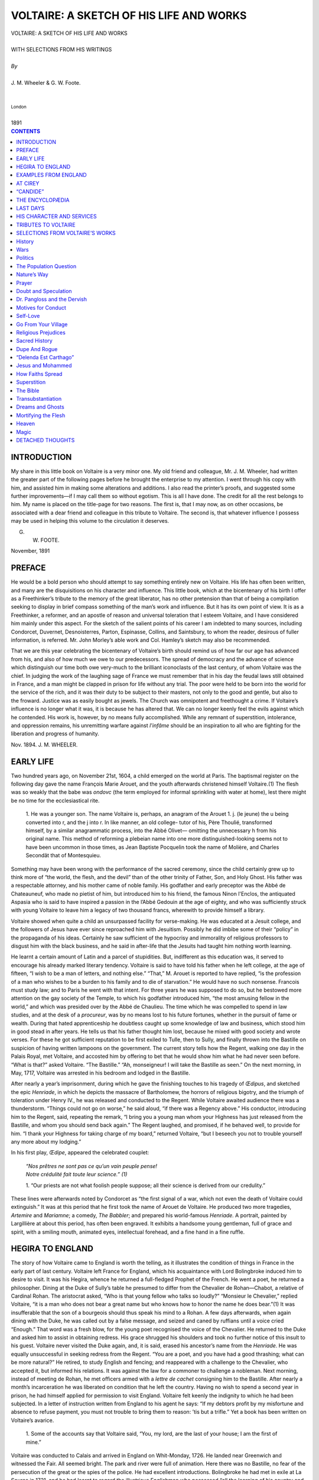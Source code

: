 .. -*- encoding: utf-8 -*-

.. meta::
   :PG.Id: 39124
   :PG.Title: Voltaire: A Sketch of his Life and Works
   :PG.Released: 2012-03-10
   :PG.Rights: Public Domain
   :PG.Producer: David Widger
   :DC.Creator: J. M. Wheeler
   :DC.Creator: G. W. Foote
   :DC.Title: Voltaire: A Sketch of his Life and Works
   :DC.Language: en
   :DC.Created: 1894



.. role:: smallit
   :class: small italics

.. role:: xlarge-bold
   :class: x-large bold

.. role:: small-caps
     :class: small-caps





========================================
VOLTAIRE: A SKETCH OF HIS LIFE AND WORKS
========================================

.. pgheader::


.. clearpage::

.. class:: center

   | :xlarge-bold:`VOLTAIRE: A SKETCH OF HIS LIFE AND WORKS`
   |
   | :small-caps:`WITH SELECTIONS FROM HIS WRITINGS`
   |
   | `By`
   |
   | :xlarge-bold:`J. M. Wheeler & G. W. Foote.`
   |
   |
   | :smallit:`London`
   |
   | :small-caps:`1891`


.. clearpage::




.. contents:: CONTENTS
   :depth: 1
   :backlinks: entry




.. clearpage::





INTRODUCTION
============

.. dropcap:: M My


My share in this little book on Voltaire is a very minor one. My old
friend and colleague, Mr. J. M. Wheeler, had written the greater part of
the following pages before he brought the enterprise to my attention.
I went through his copy with him, and assisted him in making some
alterations and additions. I also read the printer’s proofs, and
suggested some further improvements—if I may call them so without
egotism. This is all I have done. The credit for all the rest belongs to
him. My name is placed on the title-page for two reasons. The first is,
that I may now, as on other occasions, be associated with a dear friend
and colleague in this tribute to Voltaire. The second is, that
whatever influence I possess may be used in helping this volume to the
circulation it deserves.

G. W. FOOTE.

November, 1891


.. clearpage::

PREFACE
=======

.. dropcap:: H He


He would be a bold person who should attempt to say something entirely
new on Voltaire. His life has often been written, and many are the
disquisitions on his character and influence. This little book, which at
the bicentenary of his birth I offer as a Freethinker’s tribute to
the memory of the great liberator, has no other pretension than that of
being a compilation seeking to display in brief compass something of the
man’s work and influence. But it has its own point of view. It is as
a Freethinker, a reformer, and an apostle of reason and universal
toleration that I esteem Voltaire, and I have considered him mainly
under this aspect. For the sketch of the salient points of his career
I am indebted to many sources, including Condorcet, Duvernet,
Desnoisterres, Parton, Espinasse, Collins, and Saintsbury, to whom the
reader, desirous of fuller information, is referred. Mr. John Morley’s
able work and Col. Hamley’s sketch may also be recommended.

That we are this year celebrating the bicentenary of Voltaire’s birth
should remind us of how far our age has advanced from his, and also of
how much we owe to our predecessors. The spread of democracy and the
advance of science which distinguish our time both owe very-much to
the brilliant iconoclasts of the last century, of whom Voltaire was
the chief. In judging the work of the laughing sage of France we must
remember that in his day the feudal laws still obtained in France, and a
man might be clapped in prison for life without any trial. The poor were
held to be born into the world for the service of the rich, and it was
their duty to be subject to their masters, not only to the good and
gentle, but also to the froward. Justice was as easily bought as jewels.
The Church was omnipotent and freethought a crime. If Voltaire’s
influence is no longer what it was, it is because he has altered that.
We can no longer keenly feel the evils against which he contended. His
work is, however, by no means fully accomplished. While any remnant
of superstition, intolerance, and oppression remains, his unremitting
warfare against *l'infâme* should be an inspiration to all who are
fighting for the liberation and progress of humanity.

Nov. 1894. J. M. WHEELER.





.. clearpage::



EARLY LIFE
==========

.. dropcap:: T Two


Two hundred years ago, on November 21st, 1604, a child emerged on the
world at Paris. The baptismal register on the following day gave the
name François Marie Arouet, and the youth afterwards christened himself
Voltaire.(1) The flesh was so weakly that the babe was *ondovc* (the
term employed for informal sprinkling with water at home), lest there
might be no time for the ecclesiastical rite.

     1.  He was a younger son. The name Voltaire is, perhaps, an
     anagram of the Arouet 1. j. (le jeune) the u being converted
     into r, and the j into r. In like manner, an old college-
     tutor of his, Père Thoulié, transformed himself, by a
     similar anagrammatic process, into the Abbé Olivet—
     omitting the unnecessary h from his original name. This
     method of reforming a plebeian name into one more
     distinguished-looking seems not to have been uncommon in
     those times, as Jean Baptiste Pocquelin took the name of
     Molière, and Charles Secondât that of Montesquieu.

Something may have been wrong with the performance of the sacred
ceremony, since the child certainly grew up to think more of “the world,
the flesh, and the devil” than of the other trinity of Father, Son,
and Holy Ghost. His father was a respectable attorney, and his mother
came of noble family. His godfather and early preceptor was the Abbé
de Chateauneuf, who made no pietist of him, but introduced him to his
friend, the famous Ninon l'Enclos, the antiquated Aspasia who is said to
have inspired a passion in the l’Abbé Gedouin at the age of eighty,
and who was sufficiently struck with young Voltaire to leave him a
legacy of two thousand francs, wherewith to provide himself a library.

Voltaire showed when quite a child an unsurpassed facility for
verse-making. He was educated at a Jesuit college, and the followers
of Jesus have ever since reproached him with Jesuitism. Possibly he
did imbibe some of their “policy” in the propaganda of his ideas.
Certainly he saw sufficient of the hypocrisy and immorality of religious
professors to disgust him with the black business, and he said in
after-life that the Jesuits had taught him nothing worth learning.

He learnt a certain amount of Latin and a parcel of stupidities. But,
indifferent as this education was, it served to encourage his already
marked literary tendency. Voltaire is said to have told his father when
he left college, at the age of fifteen, “I wish to be a man of
letters, and nothing else.” “That,” M. Arouet is reported to have
replied, “is the profession of a man who wishes to be a burden to
his family and to die of starvation.” He would have no such nonsense.
Francois must study law; and to Paris he went with that intent. For
three years he was supposed to do so, but he bestowed more attention on
the gay society of the Temple, to which his godfather introduced him,
“the most amusing fellow in the world,” and which was presided over
by the Abbé de Chaulieu. The time which he was compelled to spend in
law studies, and at the desk of a *procureur*, was by no means lost to
his future fortunes, whether in the pursuit of fame or wealth. During
that hated apprenticeship he doubtless caught up some knowledge of law
and business, which stood him in good stead in after years. He tells us
that his father thought him lost, because he mixed with good society and
wrote verses. For these he got sufficient reputation to be first
exiled to Tulle, then to Sully, and finally thrown into the Bastille
on suspicion of having written lampoons on the government. The current
story tells how the Regent, walking one day in the Palais Royal, met
Voltaire, and accosted him by offering to bet that he would show him
what he had never seen before. “What is that?” asked Voltaire.
“The Bastille.” “Ah, monseigneur! I will take the Bastille as
seen.” On the next morning, in May, 1717, Voltaire was arrested in his
bedroom and lodged in the Bastille.

After nearly a year’s imprisonment, during which he gave the finishing
touches to his tragedy of *Œdipus*, and sketched the epic *Henriade*,
in which he depicts the massacre of Bartholomew, the horrors of
religious bigotry, and the triumph of toleration under Henry IV., he was
released and conducted to the Regent. While Voltaire awaited audience
there was a thunderstorm. “Things could not go on worse,” he said
aloud, “if there was a Regency above.” His conductor, introducing
him to the Regent, said, repeating the remark, “I bring you a young
man whom your Highness has just released from the Bastille, and whom
you should send back again.” The Regent laughed, and promised, if he
behaved well, to provide for him. “I thank your Highness for taking
charge of my board,” returned Voltaire, “but I beseech you not to
trouble yourself any more about my lodging.”

In his first play, *Œdipe*, appeared the celebrated couplet:

     | `“Nos prêtres ne sont pas ce qu’un vain peuple pense!`

     | `Notre crédulité fait toute leur science.” (1)`


     1. “Our priests are not what foolish people suppose; all
     their science is derived from our credulity.”

These lines were afterwards noted by Condorcet as “the first signal of
a war, which not even the death of Voltaire could extinguish.” It was
at this period that he first took the name of Arouet de Voltaire. He
produced two more tragedies, *Artemire* and *Mariamne*; a comedy, *The
Babbler*; and prepared his world-famous *Henriade.* A portrait, painted
by Largillière at about this period, has often been engraved. It
exhibits a handsome young gentleman, full of grace and spirit, with a
smiling mouth, animated eyes, intellectual forehead, and a fine hand in
a fine ruffle.




HEGIRA TO ENGLAND
=================

.. dropcap:: T The


The story of how Voltaire came to England is worth the telling, as it
illustrates the condition of things in France in the early part of last
century. Voltaire left France for England, which his acquaintance with
Lord Bolingbroke induced him to desire to visit. It was his Hegira,
whence he returned a full-fledged Prophet of the French. He went a poet,
he returned a philosopher. Dining at the Duke of Sully’s table he
presumed to differ from the Chevalier de Rohan—Chabot, a relative of
Cardinal Rohan. The aristocrat asked, “Who is that young fellow who
talks so loudly?” “Monsieur le Chevalier,” replied Voltaire, “it
is a man who does not bear a great name but who knows how to honor the
name he does bear.”(1) It was insufferable that the son of a bourgeois
should thus speak his mind to a Rohan. A few days afterwards, when again
dining with the Duke, he was called out by a false message, and seized
and caned by ruffians until a voice cried “Enough.” That word was a
fresh blow, for the young poet recognised the voice of the Chevalier. He
returned to the Duke and asked him to assist in obtaining redress. His
grace shrugged his shoulders and took no further notice of this insult
to his guest. Voltaire never visited the Duke again, and, it is said,
erased his ancestor’s name from the *Henriade*. He was equally
unsuccessful in seeking redress from the Regent. “You are a poet, and
you have had a good thrashing; what can be more natural?” He retired,
to study English and fencing; and reappeared with a challenge to the
Chevalier, who accepted it, but informed his relations. It was against
the law for a commoner to challenge a nobleman. Next morning, instead
of meeting de Rohan, he met officers armed with a *lettre de cachet*
consigning him to the Bastille. After nearly a month’s incarceration
he was liberated on condition that he left the country. Having no wish
to spend a second year in prison, he had himself applied for permission
to visit England. Voltaire felt keenly the indignity to which he had
been subjected. In a letter of instruction written from England to his
agent he says: “If my debtors profit by my misfortune and absence to
refuse payment, you must not trouble to bring them to reason: ’tis but
a trifle.” Yet a book has been written on Voltaire’s avarice.

     1.  Some of the accounts say that Voltaire said, “You, my
     lord, are the last of your house; I am the first of mine.”

Voltaire was conducted to Calais and arrived in England on Whit-Monday,
1726. He landed near Greenwich and witnessed the Fair. All seemed
bright. The park and river were full of animation. Here there was no
Bastille, no fear of the persecution of the great or the spies of the
police. He had excellent introductions. Bolingbroke he had met in
exile at La Source in 1721, and he had learnt to regard the illustrious
Englishman who possessed “all the learning of his country and all the
politeness of ours.” Voltaire, like Pope, may be said to have been, at
any rate for a time, an eager disciple of the exiled English statesman.
Now Voltaire was the exile; Bolingbroke, for a while, the host, at
Dawley, near Uxbridge. But he had other English friends, notably Mr.
(afterwards Sir Everard) Falkener, an English merchant trading in the
Levant, from whose house at Wandsworth most of his letters are dated.
For Sir Everard, Voltaire always retained the warmest feelings of
friendship, and forty years later returned hospitality to his sons.

Voltaire spent two years and eight months in England, living during part
of the time in Maiden Lane, Covent Garden, and during another part at
Wandsworth. This visit was probably the most important event in his
life. It was here he lit the torch of Freethought with which he fired
the continent. Here he mastered the arguments of the English deists,
Bolingbroke, Toland, Tindal, Shaftesbury, Chubb, Collins, and Woolston,
which he afterwards used with such effect. Here he saw the benefits of
parliamentary government. Here he imbibed the philosophy of Locke and
the science of Newton. Indeed it may be said there is hardly one of
Voltaire’s important works but bears traces of his visit to our
country. Yet of this momentous epoch of his life the records are scanty.
When he grew famous every letter and anecdote was preserved, but in 1727
Voltaire was but a young man of promise. Carlyle, in the tenth book
of his *Frederick the Great*, says: “But mere inanity and darkness
visible reign in all his Biographies over this period of his life, which
was above all others worth investigating.” Messrs. J. C. Collins and
A. Ballantyne have since done much to elucidate this noteworthy period.

Pope was one of the persons Voltaire desired to see. He had already
described him as “the most elegant, most correct, and most harmonious
poet they ever had in England.” Pope could only speak French with
difficulty, and Voltaire could not make himself understood. The result
being unsatisfactory, Voltaire did not seek further company until he
had acquired the language. An anecdote in Chetworth’s *History of the
Stage* relates that he was in the habit of attending the theatre with
the play in his hand. By this method he obtained more proficiency in
the language in a week than he could otherwise have obtained in a month.
Madame de Genlis had the audacity to assert that Voltaire never knew
English, yet it is certain he could, before he was many months in this
country, both speak and write it with facility. By Nov. 16, 1726,
he wrote to Pope, after that poet's accident while driving near
Bolingbroke’s estate at Dawley. In writing to his friend Thieriot, in
France, he sometimes used English, for the same reason, he said, that
Boileau wrote in Latin—not to be understood by too curious people.
Voltaire is said to have once found his knowledge of English of
practical use. The French were unpopular, and in one of his rambles he
was menaced by a mob. He said: “Brave Englishmen, am I not already
unhappy enough in not having been born among you?” His eloquence had
such success that, according to Longchamp and Wagnière, the people
wished to carry him on their shoulders to his house.

While in this country he wrote in English a portion of his tragedy
*Brutus*, inspired by and dedicated to Bolingbroke,

and two essays, one on the Civil Wars of France, and one on Epic Poetry.
In the introduction to the essays he expresses his conception of his
own position as a man of letters in a foreign country. As these essays,
although popular at the time, are now rare, I transcribe a paragraph or
two from them:

“The true aim of a relation is to instruct men, not to gratify their
malice. We should be busied chiefly in giving a faithful account of
all the useful things and extraordinary persons, whom to know, and to
imitate, would be a benefit to our country. A traveller who writes in
that spirit is a merchant of a nobler kind, who imports into his native
country the arts and virtues of other nations.”

In his *Essay on Epic Poetry* Voltaire shows he had made a study of
Milton, though his criticism can scarcely, be considered an advance upon
that of Addison. He displays constant admiration for Tasso, to whom
he was perhaps attracted by his sufferings at the hands of an ignoble
nobility. He says:

“The taste of the English and of the French, though averse to any
machinery grounded upon enchantment, must forgive, nay commend, that of
Armida, since it is the source of so many beauties. Besides, she is a
Mahometan, and the Christian religion allows us to believe that those
infidels are under the immediate influence of the devil.” In this
essay appears the first mention of the story of Newton and the apple
tree.

Voltaire closely studied all branches of English literature. He
read Shakespeare, and admired his “genius” while censuring his
“irregularity.” He was the first to introduce him to his countrymen,
though he subsequently sought to lessen what he considered their
exorbitantly high opinion. The works of Dryden, Waller, Prior, Congreve,
Wycherley, Vanbrugh, Rochester and Addison were all devoured, and
he took an especial interest in Butler’s witty *Hudibras*. He was
acquainted with the popular sermons of Archbishop Tillotson and the
speculations of Berkeley. He had read the works of Shaftesbury, Tindal,
Chubb, Garth, Mandeville and Woolston.

Voltaire became acquainted with most of the celebrities in England. He
visited the witty Congreve, who begged his guest to consider him not as
an author but as a gentleman. Voltaire answered with spirit: “If you
had the misfortune to be merely a gentleman, I should never have come to
see you.” He knew James Thomson of *The Seasons*, and “discovered
in him a great genius and a great simplicity.” With didactic Young,
of the *Night Thoughts*, who glorified God with his “egoism turned
heavenward,” he formed a friendship which remained unbroken despite
their differences of opinion on religion. He pushed among his English
friends the subscription list for the *Henriade*, which proved a great
success—although King George II. was not fond of “boetry”—reaching
three editions in a short period. The money thus obtained formed
the foundation of the fortune which Voltaire accumulated, not by his
writings, but by his ability in finance. At that time, in France, as our
author remarked, “to make the smallest fortune it was better to say
four words to the mistress of a king than to write a hundred volumes.”
His sojourn in England may be said to have secured him both independence
of mind and independence of fortune.

What pleased him most in England was liberty of discussion. In the year
in which he came over, Elwall was acquitted on a charge of blasphemy,
the collected works of Toland were published, and also Collins’s
*Scheme of Literal Prophecy*, and the First Discourse of Woolston on
Miracles. The success of this last work, which boldly applied wit and
ridicule to the Gospel narrative, struck him with admiration. In the
very month, however, when Voltaire left England (March 1729) Woolston
was tried and sentenced to a year’s imprisonment and a fine of £100.
Voltaire volunteered a third of the sum, but the brave prisoner refused
to give an assurance that he would not offend again, and died in prison
in 1733. Voltaire always spoke of Woolston with the greatest respect.

Voltaire retained his esteem for England and the English to the last.
Oliver Goldsmith relates that he was in his company one evening when one
of the party undertook to revile the English language and literature.
Diderot defended them, but not brilliantly. Voltaire listened awhile in
silence, which was, as Goldsmith remarks, surprising, for it was one of
his favorite topics. However, about midnight, “Voltaire appeared at
last roused from his reverie. His whole frame seemed animated. He began
his defence with the utmost elegance mixed with spirit, and now and then
he let fall his finest strokes of raillery upon his antagonist; and his
harangue lasted until three in the morning. I must confess that, whether
from national partiality or from the elegant sensibility of his manner,
I never was more charmed, nor did I ever remember so absolute a victory
as he gained in this dispute.”

Voltaire corresponded with English friends to the latest period of his
life. Among his correspondents were Lord and Lady Bolingbroke, Sir E.
Falkener, Swift, Hume, Robertson, Horace Walpole, George Colman and Lord
Chatham. We find him asking Falkener to send him the *London Magazine*
for the past three years. To the same friend he wrote from Potsdam in
1752, hoping that his *Vindication of Bolingbroke* was translated, as it
would annoy the priests, “whom I have hated, hate, and shall hate till
doomsday.” In the next year, writing from Berlin, he says: “I hope
to come over myself, in order to print my true works, and to be buried
in the land of freedom. I require no subscription, I desire no benefit.
If my works are neatly printed, and cheaply sold, I am satisfied.”

To Thieriot he said: “Had I not been obliged to look after my affairs
in France, depend upon it I would have spent the rest of my days in
London.” Long afterwards he wrote to his friend Keate: “Had I not
fixed the seat of my retreat in the free corner of Geneva, I would
certainly live in the free corner of England; I have been for thirty
years the disciple of your ways of thinking.” At the age of seventy
he translated Shakespeare’s *Julius Cœsar*. Mr. Collins says: “The
kindness and hospitality which he received he never forgot, and he
took every opportunity of repaying it. To be an Englishman was always
a certain passport to his courteous consideration.” He compared the
English to their own beer, “the froth atop, dregs at bottom, but the
bulk excellent.” When Martin Sherlock visited him at Ferney in 1776,
he found the old man, then in his eighty-third year, still full of his
visit to England. His gardens were laid out in English fashion, his
favorite books were the English classics, the subject to which he
persistently directed conversation was the English nation.

The memory of Voltaire has been but scurvily treated in the land he
loved so well. For over a century, calumny and obloquy were poured upon
him. Johnson said of Rousseau: “I would sooner sign a sentence for his
transportation than that of any felon who has gone from the Old Bailey
these many years.” *Boswell*: “Sir, do you think him as bad a man
as Voltaire?” *Johnson*: “Why, sir, it is difficult to settle the
proportion of iniquity between them.” And this represents an opinion
which long endured among the religious classes. But it is at length
being recognised that, with all his imperfections, which were after all
those of the age in which he lived, he devoted his brilliant genius to
the cause of truth and the progress of humanity. He made his exile in
England an occasion for accumulating those stores of intelligence
with which he so successfully combated the prejudices of the past and
promulgated the principles of freedom, and justified his being ranked
foremost among the liberators of the human mind.




EXAMPLES FROM ENGLAND
=====================

.. dropcap:: S Several


Several incidents combined to direct Voltaire’s attention to
clericalism as the enemy of progress and humanity. Soon after his return
to France, the famous actress, Adrienne Lecouvreur, for whom he had a
high esteem, and who had represented the heroines of his plays,
died. The clergy of Paris refused her Christian burial because of her
profession, and her corpse was put in a ditch in a cattle-field on the
banks of the Seine. Voltaire, who regarded the theatre as one of the
most potent instruments of culture and civilisation, at once avenged and
consecrated her memory in a fine ode, burning with the fire of a deep
pathos, in which he takes occasion to contrast the treatment in England
of Mrs. Oldfield, the actress, who was buried in Westminster Abbey. Mr.
Lecky says: “The man who did more than any other to remove the stigma
that rested upon actors was unquestionably Voltaire. There is, indeed,
something singularly noble in the untiring zeal with which he directs
poetry and eloquence, the keenest wit, and the closest reasoning to the
defence of those who had so long been friendless and despised.”

When Voltaire published his *Letters on the English Nation* the copies
were seized by the Government and the publisher was thrown into the
Bastille. The author would have again tasted the discomforts of that
abode if he had not had timely warning from his friend D’Argental, and
taken refuge in Lorraine, and afterwards on the Rhine, while his book
was torn to pieces and burned in Paris by the public executioner, as
offensive to religion, good morals, and respect for authority. Voltaire
had apparently good reason to apprehend treatment of unusual rigor if he
had obeyed the summons to give himself up into custody, as he took good
care not to do. “I have a mortal aversion to prison,” he wrote to
D’Argental. “I am ill; a confined air would have killed me, and I
should probably have been thrust into a dungeon.”

Voltaire’s *Letters on the English* reads at the present day as so
mild a production that it is hard to understand its suppression. Yet it
was a true instinct which detected that the work was directed against
the principle of authority. The introduction of English thought was
destined to become an explosive element shattering the feudalism of
Europe. There were, moreover, some hard hits at the state of things
in France. “The English nation,” says Voltaire, “is the only
one which has succeeded in restricting the power of kings by resisting
it.” Again: “How I love the English boldness, how I love men who say
what they think!”

Voltaire gives a peculiar reason for the non-appreciation by the English
of Molière’s *Tartuffe*, the original of Mawworm if not of Uriah
Heep. He says they are not pleased with the portrayal of characters they
do not know. “One there hardly knows the name of devotee, but they
know well that of honest man. One does not see there imbeciles who put
their souls into others’ hands, nor those petty ambitious men who
establish a despotic sway over women formerly wanton and always weak,
and over men yet more weak and contemptible.” We fancy Voltaire must
have seen society mainly as found among the Freethinkers. Could he give
so favorable a verdict did he visit us now? The same remark applies to
his statement that there was “no privilege of hunting in the grounds
of a citizen, who, at the same time, is not permitted to fire a gun in
his own field.” But this, as well as the more important passage that
“no one is exempted from taxation for being a nobleman or priest,”
was probably intended exclusively for the benefit of his compatriots.
He was, however, not without a little touch of ridicule at the
incongruities he detected in our countrymen. Thus he notes in one of his
letters: “They learn Vanini and translate Lucretius for Monsieur le
Dauphin to get by heart, and then, while they deride the polytheism of
the ancients, they worship the Congregation of the Saints.”

Those educated in the current delusion that Voltaire was a mere mocker
will be surprised to find the temperate way in which he speaks of the
Quakers. Here, where there was such excellent opportunity for raillery,
Voltaire shows he had a genuine admiration for their simplicity of life,
the courage of their convictions, their freedom from priestcraft, and
their distaste for warfare. In these *Letters,* as in all his writings,
he proves how far he was the embodiment of the new era by his boldly
expressed preference for industrial over military pursuits.

In his remarks on the Church of England, Voltaire, however, gives an
unmistakable touch of his quality: “One cannot have public employment
in England or Ireland, without being of the number of faithful
Anglicans. This reason, which is an excellent proof, has converted so
many Nonconformists that not a twentieth part of the nation is out of
the pale of the dominant church.”

After alluding to the “holy zeal” of ministers against dissenters,
and of the lower House of Convocation, who “from time to time burnt
impious books, that is, books against themselves,” he says: “When
they learn that, in France, young fellows noted only for debauchery and
raised to the prelacy by female intrigue, openly pursue their amours,
compose love-songs, give every day elaborate delicate suppers, then
go to implore the illumination of the Holy Spirit, boldly calling
themselves the successors of the Apostles—they thank God they are
Protestants. But they are abominable heretics, to be burnt by all the
devils, as Master François Rabelais says; and that is why I do not
meddle with their affairs.”

The Presbyterians fare little better, for Voltaire relates that, when
King Charles surrendered to the Scots, they made that unfortunate
monarch undergo four sermons a day. To them it is owing that only
genteel people play cards on Sunday: “the rest of the nation go either
to church, to the tavern, or to see their mistresses.”

His admiration for English philosophy was startling to the French mind.
Locke’s Essay became his philosophical gospel. “For thirty years,”
he writes in 1768, “I have been persecuted by a crowd of fanatics
because I said that Locke is the Hercules of Metaphysics, who has fixed
the boundaries of the human mind.”




AT CIREY
========

.. dropcap:: A A common


A common admiration for Locke and Newton cemented his attachment to the
Marquise du Châtelet, a lady distinguished from others of her age by
her love of the sciences. With her Voltaire lived for over fifteen years
at the Chateau of Cirey, in Campagne, “far from the madding crowd’s
ignoble strife,” and, as Voltaire phrased it, “nine miles from a
lemon.” Voltaire was at the outset forty and Madame twenty-seven,
neither handsome nor well-formed, yet pleasing. She united learning
with a zest for pleasure, and with the handsome fortune which Voltaire
brought to the establishment was enabled to satisfy both tastes. Life at
Cirey was varied by jaunts to Paris, Brussels and Sceaux, at which last
place he wrote *Zadig*, one of his lightest and most characteristic
burlesque stories.

Madame du Chàtelet has been much laughed at; but in the days when
ladies take prizes in mathematics, that should be a thing of the
past. Hard intellectual labor rather than the pursuit of pleasure
characterised life at Cirey, or rather its inmates found their pleasure
in their work. Madame would be translating Newton or studying Leibnitz.
Her mathematical tutor worked at physical science in a gallery which had
been built expressly for him. Voltaire would be aiding each in turn, or,
ever faithful to his first love the drama, occupied with the writing or
production of a tragedy or comedy for the theatre also attached to the
premises. His production was as ever incessant. At the time of his
first settlement there, Pope’s *Essay on Man* had been published. It
suggested a *Discourse on Man*, in which he sought not to justify the
ways of God to man, but to make man contented with his lot, not vainly
inquiring into the why and wherefore of things. With Madame he wrote
*Elements of the Newtonian Philosophy*, a work highly praised by Lord
Brougham, who says: “The power of explaining an abstract subject in
easy and accurate language, language not in any way beneath the dignity
of science, though quite suited to the comprehension of uninformed
persons, is unquestionably shown in a manner which only makes it a
matter of regret that the singularly gifted author did not carry
his torch into all the recesses of natural philosophy.” The French
Government, despite the influence of aristocratic friends, refused to
print a work opposed to the system of Descartes, and the volume had to
be printed in Holland. For Madame, who despised the “old almanack”
histories then current, in place of which Voltaire aimed at producing
something more profitable to the readers, he wrote his *Essay on the
Manners and Spirit of Nations*, in which for the first time in modern
literature he applied philosophy to the teaching of history. He
dissipated the dull dreams and deceits of the monks, and fixed attention
on the real condition of things. With Voltaire, the commonest invention
which improves the human lot is of more importance than battles and
sieges. He gives importance to the physical and intellectual improvement
of man. Brougham remarks that Voltaire’s Philosophy of History was
written as a prelude to the Essay on the Spirit of Nations, but the
whole work deserves that title. Buckle classes him with Bolingbroke and
Montesquieu, the fathers of modern history, and all sceptics; and
even now, says Lecky, no historian can read him without profit.
Other contributions to history were the *History of Charles XII.*, a
masterpiece of vivid and vigorous narrative, and *The Age of Louis
XIV*. It was here he wrote his too famous *Pucelle*, which he afterwards
described as “piggery,” as well as some of the most famous of
his plays, including. *Ilzire, Zuline, L'Enfant Prodigue, Mahomet and
Mérope*, the best of his tragedies. With that impish spirit in which he
ever delighted, he induced the Pope to accept the dedication of his
play of *Mahomet*, and then laughed at his infallible Holiness for being
unable to see that the shafts supposed to be directed at the impostor of
Arabia were really aimed at fanaticism in another quarter.

To his first and last love, the French theatre, Voltaire contributed
nearly sixty pieces, the majority of which are tragedies. *Zaire* and
*Mérope* suffice to show the excellence he obtained in the classic
drama. The first-named was written in three weeks, a wonderful *tour de
force. Olympic*—written in old age—occupied but six days, though in
this we must agree with the friend who told the author that he should
not have rested on the seventh day. Voltaire’s plays indeed contain
occasional fine passages, but they have not the rich delineation of
character necessary for works of the first rank. It has been well
remarked that in his dramas, as in history, he sought to portray not
so much individuals as epochs. In *Mahomet* his subject is a great
fanaticism; in *Alzire*, the conquest of America; in *Brutus*, the
formation of the Roman power; in the *Death of Cœsar*, the rise of the
empire or the ruin of that power. It is noteworthy that, despite his
excess of comic talent, Voltaire preferred to devote his mind to tragedy
rather than to comedy, in which one might have fancied he would have
excelled. In truth, his desire to support the dignity of the stage stood
in the way of his shining in comedy. Voltaire also at this period wrote
a *Life of Molière*, in which he mingled criticism with biography.

Madame de Grafigny, who visited at Cirey, says he was so greedy of his
time, so intent upon his work, that it was sometimes necessary to
tear him from his desk for supper. “But when at table, he always has
something to tell, very facetious, very odd, very droll, which would
often not sound well except in his mouth, and which shows him still as
he has painted himself for us—

     | `Toujours un pied dans le cercueil,`

     | `De l’autre faisant des gambades.”(1)`


     1. Ever one foot in the grave,

     And gambolling with the other.


“To be seated beside him at supper, how delightful!” she adds.
Voltaire at Cirey was out of harm’s way, and could and did devote
himself to his natural bent in literary work. Madame du Châtelet was
sometimes “gey ill to live with.” but she preserved him from many
annoyances and helped him somewhat at Court. Thanks to the Duc de
Richelieu, his patron and debtor, he was appointed historiographer-royal
in 1745, with a salary of two thousand livres attached, and in the
following year was elected one of the Forty of the French Academy.

His life with Madame du Châtelet had shown him the possibility of woman
being man’s intellectual companion. With what scorn does he make a
lady, who claims equal rights in the matter of divorce with her husband,
say:

“My husband replies that he is my head and my superior, that he is
taller than me by more than an inch, that he is hairy as a bear, and
that, consequently, I owe him everything and that he owes me nothing.”
This was long before woman’s rights were thought of.

Voltaire and Frederick the Great.

While still at Cirey, Voltaire received many a flattering invitation
from the Prince Royal of Prussia. Their correspondence, in the words
of Carlyle, “sparkles notably with epistolary grace and vivacity,”
though now mainly interesting as an illustration of two memorable
characters and of their century. Voltaire helped him with his
*Anti-Machiavelli*, remarking afterwards that had Machiavelli had a
prince for a pupil, the very first thing he would have advised him to do
would have been so to write. Frederick was bent on having the personal
acquaintance and attendance of the renowned poet and philosopher. Much
incense and mutual admiration passed, and at length, when he ascended
the throne, Voltaire paid him several visits. On one occasion it was a
diplomatic one, to cement a union between France and Prussia. Macaulay
sneers at this “childish craving for political distinction,”
and Frederick remarks that he brought no credentials with him.
The correspondence and mutual admiration continued. Carlyle
characteristically says: “Admiration sincere on both sides, most so
on the Prince's, and extravagantly expressed on both sides, most so on
Voltaire’s.” In one of his letters, Frederick says “there can
be in nature but one God and one Voltaire.” If Voltaire was more
extravagant than this, at least the paint was laid on more delicately.
Frederick’s flattery, indeed, was not very carefully done. Thus, in
writing to Voltaire he says: “You are like the white elephant
for which the King of Persia and the Great Mogul make war; and the
possession of which forms one of their titles. If you come here you
will see at the head of mine, ‘Frederick by the Grace of God, King of
Prussia, Elector of Brandenburg, Possessor of Voltaire, &c., &c.’”
But the Marquise du Chàtelet considered that no King should displace
a lady. She loved him; *“jamais pour deux”* she says; and perhaps, at
the bottom of her heart, regretted the reputation which must have been
ever a rival. At her death, Frederick renewed his invitation, expressing
himself as now “one of your oldest friends,” and Voltaire, cut loose
from his moorings, submitted to be tempted to the atmosphere of a court
which he had before found little suited to a lover of truth, justice,
and liberty.

The first of these visits, in September 1740, is thus satirically
described by Voltaire: “I was conducted into his majesty’s
apartment, in which I found nothing but four bare walls. By the light of
a wax candle I perceived a small truckle bed, two feet and a half wide,
in a closet, upon which lay a little man, wrapped up in a morning gown
of blue cloth. It was his majesty, who lay sweating and shaking, beneath
a beggarly coverlet, in a violent ague fit. I made my bow, and began my
acquaintance by feeling his pulse, as if I had been his first physician.
The fit left him, and he rose, dressed himself, and sat down to
table with Algarotti, Keizerling, Maupertuis, the ambassador to the
states-general, and myself; where, at supper, we treated most profoundly
on the immortality of the soul, natural liberty, and the *Androgynes* of
Plato.” Frederick says, in a letter to Jordan, dated September 24th:
“I have at length seen Voltaire, whom I was so anxious to become
acquainted with; but, alas! I saw him when I was under the influence of
my fever, and when my mind and my body were equally languid. Now, with
persons like him, one must not be ill; on the contrary, one must be very
well, and even, if possible, in better health than usual. He has the
eloquence of Cicero, the mildness of Pliny, and the wisdom of Agrippa:
he unites, in a word, all that is desirable of the virtues and talents
of three of the greatest men of antiquity. His intellect is always at
work; and every drop of ink that falls from his pen, is transformed at
once into wit. He declaimed to us *Mahomet*, an admirable tragedy he has
composed, which transported us with delight: for myself, I could only
admire in silence.”

The intercourse and disruption of the friendship between Voltaire and
Frederick—“the two original men of their century,” as Carlyle calls
them—has been inimitably told by that great writer whose temperament
and training enabled him to do so much justice to the one and so little
to the other. Voltaire must be excused for wishing to lead the King in
the path of reason and enlightened toleration to peace. But the Court of
Potsdam was in truth no place for him, and the Frenchmen not unnaturally
regarded him as a deserter. Macaulay says: “We have no hesitation in
saying that the poorest author of that time in London, sleeping in
a hulk, dining in a cellar with a cravat of paper and a skewer for
a shirt-pin, was a happier man than any of the literary inmates of
Frederick’s Court.” Voltaire’s position was sure to excite
jealousy, and his scathing wit was bound to get him in trouble. He could
touch up the King’s French verses for a consideration, but could not
be kept from laughing at his poetry. “I have here a bundle of the
King’s dirty linen to bleach,” he said once, pointing to the MSS.
sent to him for correction; and the bearers of course conveyed the
sarcasm to his Majesty. On the other side Voltaire heard from Julien
Offray de la Mettrie, author of *Man a Machine*, whom Voltaire called
the most frank atheist in Europe, that the King had said: “I still
want Voltaire for another year—one sucks the orange before throwing
away the skin.” That orange-skin stuck in Voltaire’s throat, and
when atheist La Mettrie died 11th November,

1751, from eating a pie supposed to be of pheasant but in reality of
eagle and pork, Voltaire observes: “I should have liked to put to La
Mettrie, in the article of death, fresh inquiries about the orange-skin.
That fine soul, on the point of quitting the world, would not have dared
to-lie. There is much reason to suppose that he spoke the truth.”
Voltaire could neither submit to the domination of the Court coterie nor
to that of their master. He offended Frederick, not so much by writing
as by publishing his merciless ridicule of Maupertuis, the President of
the Berlin Academy of Sciences—an institution suggested by Voltaire,
who had indeed recommended Maupertuis as President—in his inimitable
*Diatribe of Doctor Akakia, Physician to the Pope*, which Macaulay says,
even at this time of day, it is not easy for any person who has the
least perception of the ridiculous to read without laughing till he
cries. But a public insult to the President of his Academy was an insult
to the King, and the work was publicly burnt and Voltaire placed under
arrest. But the matter blew over, though Voltaire sent back his cross
and key of office, which the King returned. Voltaire wisely tried to rid
himself of the intolerable constraint, and made ill-health the pretext
of flight, going first to Plombières to take the waters. But he could
not resist sending another shot at poor Maupertuis; and the King,
perhaps considering he had forfeited claim to consideration, resolved to
punish him. At Frankfort, nominally a free city but really dominated
by a Prussian resident, he was arrested, together with his niece Madame
Denis, and detained in an inn, even after he had given up his gold key
as chamberlain, his cross and ribbon of the Order of Merit, and his copy
of a privately printed volume of the royal rhymester’s poetry, for
which he was ordered to be arrested. The volume was evidently the most
important article in such mischievous hands, especially as it was said
to contain satires on reigning potentates. Voltaire had left it at
Leipsic, and had to wait, guarded by soldiers, till it arrived, and
also till the King’s permission was accorded him to pass on to France.
Voltaire relieved his rage by composing what he called *Memoirs of the
Life of M. de Voltaire*, in which all the king’s faults and
foibles, real and imaginary, as well as his literary pretensions,
were unsparingly ridiculed. Frederick forgave Voltaire for having
been ill-used by him, and some time after took the first step in
reconciliation by sending him back the volume of poems. An amicable
correspondence was renewed, though probably each felt they were better
at a distance. Voltaire, even while he kept in his desk this libellous
*Life* which perhaps he never, intended to publish, was generous and
far-sighted enough to seek to make peace between Prussia and France at
a time when Frederick was at the lowest ebb of his fortunes; while
Frederick was great enough to permit the free circulation of the libel
in Berlin. Morley says: “To have really contributed in the humblest
degree, for instance, to a peace between Prussia and her enemies, in
1759, would have been an immeasurably greater performance for mankind
than any given book which Voltaire could have written. And, what is
still better worth observing, Voltaire’s books would not have been the
powers they were but for this constant desire in him to come into the
closest contact with the practical affairs of the world.” “What
sovereign in Europe do you fear the most?” was once asked of
Frederick, who frankly replied “*Le roi Voltaire*,” for here he knew
was a potentate whose kingdom had no bounds, and who would transmit his
influence to posterity. Frederick lived to pronounce a panegyric upon
him before the Berlin Academy, in the year of his death. “The renown
of Voltaire,” he predicted, “will grow from age to age, transmitting
his name to immortality.”




“CANDIDE”
=========

.. dropcap:: A After


After this disastrous termination of court life Voltaire determined to
try complete independence. Permission to establish himself in France
being refused, he purchased an estate near Geneva. His residence here
brought him into correspondence, at first amicable, with the most
famous of her citizens, Jean Jacques Rousseau. There was a natural
incompatibility of temper which speedily led to a quarrel. Both were
sensitive, and Rousseau could not bear even kindly-meant banter. On
Rousseau’s *Social Contract* Voltaire said it so convinced him of the
beauty of man in a state of nature that, after reading it, he ran round
me room on all fours. His reply to Rousseau’s rebuke for his pessimist
poem on the earthquake of Lisbon was the immortal *Candide*, and
Rousseau’s revenge was to say, slightingly, that he had not read
it. When Rousseau thought fit to include Voltaire in the imaginary
machinations against him, with which he absurdly changed Hume, Voltaire
wrote to D’Alembert: “I have nothing to reproach myself with, save
having thought and spoken too well of him.”

Voltaire at first seems to have been captivated by the doctrine of
Pope’s *Essay on Man.* He, however, afterwards wrote: “Those who
exclaim that all is well are charlatans. Shaftesbury, who first made
the fable fashionable, was a very unhappy man. I have seen Bolingbroke
a prey to vexation and rage, and Pope, whom he induced to put this sorry
jest into verse, was as much to be pitied as any man I have ever known,
misshapen in body, dissatisfied in mind, always ill, always a burden to
himself, and harassed by a hundred enemies to his very last moment.
Give me, at least, the names of some happy men who will tell me 'All is
well.’” His optimism got injured during his journey through life,
and was completely shattered by the earthquake at Lisbon in 1755. On
this subject he produced a grave poem, notable for its confession of
the difficult reconciling the evil of the world with the Beneficence of
God? The same subject was dealt with in grotesque fashion in *Candide*,
one of the wisest as well as one of the wittiest of works. A philosophy
was never more triumphantly reasoned and ridiculed out of court than
is optimism in *Candide*. Incident crowds on incident, argument jostles
satire, illustration succeeds raillery, all to show the miseries of
existence disprove this being the best of all possible worlds. At
one moment we are forced to tears at contemplating the atrocities of
inhumanity; the next we are forced to laugh at its absurdities. Prudes
may be shocked at some incidents. Voltaire said he was not born to sing
the praises of saints. He was himself no saint, but rather one of those
sinners who had done the world more good than all its saints. But the
influence of the work is profoundly good. It is purely humanitarian,
War, persecution for religion, slavery, torture, and all forms of
cruelty are made hateful by a recital of their facts; and all this is
done in so charming, even flippant a manner, that we are laughing all
the while we are most profoundly moved. Schopenhauer and Hartmann both
enjoyed life, while Voltaire was an invalid most of his days; but
they never threw into their pessimism the gaiety of *Candide*. And his
peculiarity is, that he makes all man’s lower instincts ridiculous as
well as detestable.

This character appears in all his work, but, as a fantastic tale,
*Candide* stands alone. It brings out Voltaire’s most characteristic
qualities: his keen eye for whimsicalities and weaknesses; his
abhorrence of cruelty and iniquity in high places; his contempt for
shams and absence of all veneration for the majesty of nonsensical
custom. For mordant satire it is surpassed by *Gulliver's Travels*.
But it is briefer; the touch is lighter, and instinct not with
morose misanthropy, but hearty philanthropy. The characters are
gross caricatures. Was there ever so preposterous an absurdity as Dr.
Pangloss? And the incidents are improbable. Was ever so luckless a hero
as Candide? What a succession of misfortunes! Candide travels the world
in search of his lost beloved Cunégonde, meeting war, the Inquisition,
torture, shipwreck, piracy, and slavery, with all their attendant
horrors. Even the earthquake of Lisbon is brought in; yet with whimsical
pertinacity, Pangloss clings to his flimsy philosophy.

When he re-meets Candide, who had left his tutor as dead, he thus
relates his adventures: “But,” my dear Pangloss, “how happens
it that I see you again?” said Candide. “It is true,” answered
Pangloss, “you saw me hanged; I ought properly to have been burnt;
but, you remember, it rained in torrents when they were going to roast
me. The storm was so violent they despaired of kindling the fire; so I
was hanged, because they could do no better. A surgeon bought my body,
carried it home, and dissected me. He made first a crucial incision from
the navel to the neck. One could not have been more badly hanged than
I. The executioner of the Holy Inquisition was a sub-deacon, and truly
burnt people capitally, but, as for hanging, he was a novice; the cord
was wet, and not slipping properly, the noose did not join—in short, I
still continued to breathe. The crucial incision made me shriek so that
my surgeon fell back, and, imagining it was the devil he was dissecting,
ran away in mortal fear, tumbling downstairs in his fright. His wife,
hearing the noise, flew from the next room, and saw me stretched upon
the table with my crucial incision. Still more terrified than her
husband, she ran down also, and fell upon him. When they had a little
recovered themselves, I heard her say to the surgeon, ‘My dear, how
could you think of dissecting a heretic? Don’t you know that the devil
is always in them? I’ll run directly to a priest, to come and exorcise
the evil spirit.’ I trembled from head to foot at hearing her talk
in this manner, and exerted what little strength I had left to cry out,
‘Have pity on me!’ At length, the Portuguese barber took courage,
sewed up my wound, and his wife even nursed me. I was upon my legs in
about a fortnight. The barber got me a place as lacquey to a Knight of
Malta, who was going to Venice; but finding my master had no money to
pay me my wages, I entered into the service of a Venetian merchant, and
went with him to Constantinople. One day I took the fancy to enter
a mosque, where I saw no one but an old Iman and a very pretty young
female devotee, who was saying her prayers. Her neck was quite bare,
and in her bosom she had a fine nosegay of tulips, roses, anemones,
ranunculuses, hyacinths, and auriculas. She let fall her bouquet. I
ran to take it up, and presented it to her with a bow. I was so long in
replacing it, that the Iman began to be angry, and, perceiving I was
a Christian, he cried out for help. They took me before the Cadi,
who ordered me to receive one hundred bastinadoes, and sent me to the
galleys. We were continually whipt, and received twenty lashes a day,
when the concatenation of sublunary events brought you on board our
galley to ransom us from slavery.”

“Well, my dear Pangloss,” said Candide to him, “now you have been
hanged, dissected, whipped, and tugging at the oar, do you continue to
think that everything in this world happens for the best?” “I have
always abided by my first opinion,” replied Pangloss; “for, after
all, I am a philosopher; it would not become me to retract. Leibnitz
could not be wrong, and ‘pre-established harmony’ is, besides, the
finest thing in the world, as well as a ‘plenum’ and the ‘materia
subtilis’.”

When Cunégonde is at last found, she is no longer beautiful—but
sunburnt, blear-eyed, haggard, withered, and scrofulous. Though ready to
fulfil his promise, her brother, a baron whom Candide has rescued from
slavery, declares that sister of his shall never marry a person of less
rank than a baron. The book is a mass of seeming extravagance, with a
deep vein of gold beneath. All flows so smoothly, the reader fancies
such fantastic nonsense could not only be easily written, but easily
improved. Yet when he notices how every sally and absurdity adds to
the effect, how every lightest touch tells, he sees that only the most
consummate wit and genius could thus deftly dissect a philosophy of the
universe for the amusement of the multitude.

Voltaire tried to save England from the judicial murder of Admiral Byng,
who was sacrificed to national pride and political faction in 1757, yet
how lightly he touches the history in a sentence: “Dans ce pays ci
il est bon de tuer de temps en temps un amiral pour encourager les
autres.” The pride, pomp, and circumstance of glorious war had no
charms for Voltaire. He shows it in its true colors as multitudinous
murder and rapine. Religious intolerance and hypocrisy, court domination
and intrigue, the evils attendant on idlers, soldiers and priests, are
all sketched in lightest outline, and the reader of this fantastic
story finds he has traversed the history of last century, seen it at its
worst, and seen, too, the forces that tended to make it better, and is
ready to exclaim: Would we had another Voltaire now!

The philosophy of *Candide* is that of Secularism. The world as we find
it abounds in misery and suffering. If any being is responsible for it,
his benevolence can only be vindicated by limiting his power, or his
power credited by limiting his goodness. Our part is simply to make
the best of things and improve this world here and now. “Work, then,
without disputing; it is the only way to render life supportable.”

Carlyle did much to impair the influence of Voltaire in England. Yet
what is Carlyle’s essential doctrine but “Do the work nearest
hand,” and what is this but a translation of the conclusion of
*Candide*: “Il faut cultiver nôtre jardin”?

Those who forget how far more true it is that man is an irrational
animal than that he is a rational one, may wonder how Voltaire, having
in *Candide* sapped the foundations of belief in an all-good God by a
portrayal of the evils afflicting mankind, could yet remain a Theist.
The truth seems to be that Voltaire had neither taste nor talents for
metaphysics. In the *Ignorant Philosopher* Voltaire seeks to answer
Spinoza, without fully understanding his monistic position. He appears
to have remained a dualist or modern Manichean—an opinion which James
Mill considered was the only Theistic view consistent with the facts.
Writing to D’Alembert on the 15th of August, 1767, Voltaire says:
“Give my compliments to the Devil, for it is he who governs the
world.” It is curious that on the day he was writing these lines, one
Napoleon Bonaparte had just entered upon the world.

Voltaire appears to have been satisfied with the design argument as
proving a deity, though he considered speculation as to the nature
of deity useless. He showed the Positivist spirit in his rejection of
metaphysical subtleties. “When,” he writes, “we have well disputed
over spirit and matter, we end ever by no advance. No philosopher has
been able to raise by his own efforts the veil which nature has spread
over the first principles of things.” Again: “I do not know the *quo
modo*, true. I prefer to stop short rather than to lose myself.” Also:
“Philosophy consists in stopping where physics fail us. I observe the
effects of nature, but I confess I know no more than you do about first
principles.” But a deist he ever remained.

Baron de Gleichen, who visited him in 1757, relates that a young author,
at his wits’ end for the means of living, knocked one day at the
poet’s door, and to recommend himself said: “I am an apprentice
atheist at your service.” Voltaire replied: “I have the honor to be a
master deist; but though our trades are opposed, I will give you some
supper to-night and some work to-morrow. I wish to avail myself of your
arms and not of your head.”

He thought both atheism and fanaticism inimical to society; but, said
he, “the atheist, in his error, preserves reason, which cuts his
claws, while those of the fanatic are sharpened in the incessant madness
which afflicts him.”

Voltaire seems to have been at bottom agnostic holding on to the narrow
ledge of theism and afraid to drop.

He says: “For myself, I am sure of nothing. I believe that there is
an intelligence, a creative power, a God. I express an opinion to-day;
I doubt of it to-morrow; the day after I repudiate it. All honest
philosophers have confessed to me, when they were warmed with wine, that
the great Being has not given to them one particle more evidence than to
me.” He believed in the immortality of the soul, yet expresses himself
dubiously, saying to Madame du Deffand that he knew a man who believed
that when a bee died it ceased to hum. That man was himself.

On the appearance, however, in 1770 of the Baron d’Holbach’s
*System of Nature*—in which he was very considerably helped by
Diderot—Voltaire took alarm at its openly pronounced atheism. “The
book,” he wrote,

“has made all the philosophers execrable in the eyes of the King and
his court. Through this fatal work philosophy is lost for ever in the
eyes of all magistrates and fathers of families.” He accordingly took
in hand to combat its atheism, which he does in the article *Dieu* in
the *Philosophical Dictionary*, and in his *History of Jenni* (Johnny),
a lad supposed to be led on a course of vice by atheism and reclaimed to
virtue by the design argument. Voltaire’s real attitude seems fairly
expressed in his celebrated mot: “S’il n’y avait pas un dieu,
il fraudrait l’inventer”—“If there was not a God it would be
necessary to invent one,” which, Morin remarks, was exactly what had
been done. Morley says: “It was not the truth of the theistic belief
in itself that Voltaire prized, but its supposed utility as an assistant
to the police.”




THE ENCYCLOPÆDIA
================

.. dropcap:: V Voltaire


Voltaire was a great stimulator of the French *Encyclopædia*, a work
designed to convey to the many the information of the few. Here again
the inspiration was English. It was the success of the *Cyclopcedia of
Arts and Sciences*, edited by the Freethinker Ephraim Chambers, in 1728,
which suggested the yet more famous work carried out by Diderot and
D’Alembert, with the assistance of such men as Helvetius, Buffon,
Turgot, and Condorcet. Voltaire took an ardent interest in the work, and
contributed many important articles. The leading contributors were all
Freethinkers, but they were under the necessity of advancing their ideas
in a tentative way on account of the vigilant censorship. Voltaire
not only wrote for the *Encyclopædia*, but gave valuable hints and
suggestions to Diderot and D’Alembert, as well as much sound advice.
He cautioned them, for instance, against patriotic bias. “Why,” he
asks D’Alembert, “do you say that the sciences are more indebted
to France than to any other nation? Is it to the French that we are
indebted for the quadrant, the fire-engine, the theory of light,
inoculation, the seed-sower? *Parbleu!* you are jesting! We have
invented only the wheelbarrow.”

Voltaire wrote the section on History. The first page contained a
Voltairean definition of sacred history which even an ignorant censor
could hardly be expected to pass. “Sacred History is a series of
operations, divine and miraculous, by which it pleased God formerly to
conduct the Jewish nation, and to-day to exercise our faith.” The
iron hand beneath the velvet glove was too evident for this to pass
the censorship. Vexatious delay and the enforced excision of important
articles attended the progress of the work.

It was the attempted suppression of *l'Encyclopcedie* which showed
Voltaire that the time had come for battle.

In 1757 a new edict was issued, threatening with death any one who
wrote, printed, or sold any work attacking religion or the royal
authority. The same edict assigned the penalty of the galleys to whoever
published writings without legal permit. Within six months advocate
Barbier recorded in his diary some terrible sentences. La Martelière,
verse-writer, for printing clandestinely Voltaire’s *Pucelle* and
other “such” works, received nine years in the galleys; eight
printers and binders employed in the same printing office, the pillory
and three years’ banishment. Up to the period of the Revolution
nothing could be legally printed in France, and no book could be
imported, without Government authorisation. Mr. Lecky says, in his
*History of England in the Eighteenth Century*: “During the whole of
the reign of Lewis XV. there was scarcely a work of importance which
was not burnt or suppressed, while the greater number of the writers
who were at this time the special, almost the only, glory of France were
imprisoned, banished, or fined.” Voltaire determined to render the
bigots odious and contemptible, and henceforth waged incessant war,
continued to the day of his death. In satire on one of the bigots
he issued his *Narrative of the Sickness, Confession, Death and
Reappearance of the Jesuit Berthier*, as rich a burlesque as that which
Swift had written predicting and describing the death of the astrologer
Partridge, in accordance with the prediction. Every sentence is a hit. A
priest of a rival order is hastily summoned to confess the dying Jesuit,
who is condemned to penance in purgatory for 333,333 years, 3 months, 3
weeks, and 3 days, and then will only be let out if some brother Jesuit
be found humble and good enough to be willing to apply all his merits to
Father Berthier. Even putting his enemy in purgatory, he only condemned
the Jesuit every morning to mix the chocolate of a Jansenist, read aloud
at dinner a Provincial Letter, and employ the rest of the day in mending
the chemises of the nuns of Port Royal.

From Ferney he poured forth a wasp-swarm of such writings under all
sorts of pen-names, and dated from London, Amsterdam, Berne, or Geneva.
He had sufficient stimulus in the bigotry, intolerance, and atrocious
iniquities perpetrated in the name of religion.

Voltaire, moreover, determined himself to uphold the work of the
*Encyclopædia* in more popular form. He put forward first his
*Questions upon the Encyclopædia*, in which he deals with some
important articles of that work, with others of his own. This was the
foundation of the most important of all his works, the *Philosophical
Dictionary*, which he is said to have projected in the days when he was
with Frederick at Berlin. In this work he showed how a dictionary could
be made the most amusing reading in the world. Under an alphabetical
arrangement, he brought together a vast variety of sparkling essays on
all sorts of subjects connected with literature, science, politics and
religion. Some of his headings were mere stalking-horses, under cover of
which he shot at the enemy. Some are concerned with matters now out
of date; but, on the whole, the work presents a vivid picture of his
versatile genius. An abridged edition, containing articles of abiding
interest, would be a service to Free-thought at the present day.

Here is a slight specimen of his style taken from the article on
Fanaticism: “Some one spreads a rumor in the world that there is a
giant in existence 70 feet high. Very soon all the doctors discuss the
questions what color his hair must be, what is the size of his thumb,
what the dimensions of his nails; there is outcry, caballing, fighting;
those who maintain that the giant’s little finger is only an inch and
a half in diameter, bring those to the stake who affirm that the little
finger is a foot thick. ‘But, gentlemen, does your giant exist?’
says a bystander, modestly.

“‘What a horrible doubt!’ cry all the disputants; ‘what blasphemy!
what absurdity!’ Then they all make a little truce to stone the
bystander, and, after having assassinated him in due form, in a manner
the most edifying, they fight among themselves, as before, on the
subject of the little finger and the nails.”

“L’Infâme.”

Voltaire had other provocations to his attack on the bigots, and as he
greatly concerned himself with these, they must be briefly mentioned. In
1761 a tragedy of mingled judicial bigotry, ignorance, and cruelty was
enacted in Languedoc. On October 13th of that year, Marc Antoine, the
son of Jean Calas, a respectable Protestant merchant in Toulouse, a
young man of dissolute habits, who had lived the life of a scapegrace,
hanged himself in his father’s shop while the family were upstairs.
The priestly party got hold of the case and turned it into a religious
crime. The Huguenot parents were charged with murdering their son to
prevent his turning Catholic. Solemn services were held for the repose
of the soul of Marc Antoine, and his body was borne to the grave with
more than royal pomp, as that of a martyr to the holy cause of religion.
In the church of the White Penitents a hired skeleton was exhibited,
holding in one hand a branch of palm, emblem of martyrdom, and in the
other an inscription, in large letters, “abjuration of heresy.’’
The populace, who were accustomed yearly to celebrate with rejoicing
the Massacre of St. Bartholomew’s Day, 1572, were excited against the
family. The father, who for sixty years had lived without reproach, was
arrested, with his wife and children. The court before whom the case was
brought, at first was disposed to put the whole family to the torture,
never doubting that the murder would be confessed by one or other of
them. But they ended by only condemning the father to be tortured, in
order to extract a confession of guilt before being broken on the wheel,
after which his body was to be burned and the ashes scattered to the
winds. He was submitted first to the *question ordinaire*. In sight of
the rack he was asked to reveal his crime. His answer was that no crime
had been committed. He was stretched on the rack until every limb was
dislocated and the body drawn out several inches beyond. He was then
subjected to the *question extraordinaire*. This consisted in pouring
water into his mouth from a horn, while his nose was pinched, till his
body was swollen to twice its size, and the sufferer endured the anguish
of a hundred drownings. He submitted without flinching to all the
excruciating agony. Finally, he was placed upon a tumbril and
carried through the howling mob to the place of execution. “I am
innocent.” he muttered from time to time. At the scaffold he was
exhorted to confess by a priest: “What!” said he, “you, too,
believe a father can kill his own son!” They bound him to a wooden
cross, and the executioner, with an iron bar, broke each of his limbs
in two places, striking eleven blows in all, and then left him for two
hours to die. The executioner mercifully strangled him at last,
before burning the body at the stake. To the last he persisted in his
innocence: he had no confession to make. By his unutterable agony he
saved the lives of his wife and family. Two daughters were thrown into
a convent, and the property was confiscated. The widow and son escaped,
and were provided for by Voltaire.

He spared no time, trouble, or money to arrive at the truth, and that
once reached, he was as assiduous in his search for justice. He went
to work with an energy and thoroughness all his own. He interested the
Pompadour herself in the case. By his own efforts he forced justice to
be heard. “The worst of the worthy sort of people,” he said, “is
that they are such cowards. A man groans over his wrong, shuts his lips,
takes his supper, and forgets.” Voltaire was not of that fibre. Wrong
went as a knife to his heart. He suffered with the victim, and might
have justly used the words of Shelley, who compared himself unto
“a nerve, o’er which do creep the else unfelt oppressions of the
world.” Voltaire had to fire others with his own fervor. He issued
pamphlet after pamphlet in which the shameful story was told with
pathetic simplicity. He employed the best lawyers he could find to
vindicate the memory of the murdered man. For three years he left no
stone unturned, until all that was possible was done to right the foul
wrong of those in authority. During this time no smile escaped him of
which he did not reproach himself as a crime. Carlyle speaks of this as
“Voltaire’s noblest outburst, into mere transcendant blaze of pity,
virtuous wrath, and determination to bring rescue and help against the
whole world.”

He had his pamphlets on the Calas case, seven in number, translated and
published in England and Germany, where they produced a profound effect.
A subscription for the Calas family was headed by the young Queen of
George III. When at length judgment was given, reversing the sentence,
he wrote to Damilaville: “My dear brother, there is, then, justice
upon the earth! There is, then, such a thing as humanity! Men are not
all wicked rascals, as they say! It is the day of your triumph, my dear
brother; you have served the family better than anyone.”

It was while the Calas case was pending that Voltaire composed his noble
*Treatise on Toleration*, a work which, besides its great effect in
Europe, caused Catherine II. to promise, if not to grant, universal
religious toleration throughout the vast empire she governed.

This Calas case was scarce ended when another, almost as bad an
exhibition of intolerance, occurred. Sirven, a respectable Protestant
land surveyor, had a Catholic housekeeper, who, with the assent of the
Bishop of Castres, spirited away his daughter for the good of her soul,
and placed her in a convent, with a view to her conversion. She returned
to her parents in a state of insanity, her body covered with the marks
of the whip. She never recovered from the cruelties she had endured at
the convent. One day, when her father was absent on his professional
duties, she threw herself into a well, at the bottom of which she was
found drowned. It was obvious to the authorities that the parents had
murdered their child because she wished to become a Roman Catholic. They
most wisely did not appear, and were sentenced to be hanged when they
could be caught. In their flight the married daughter gave premature
birth to a child, and Madame Sirven died in despair.

It took Voltaire eight years to get this abominable sentence reversed,
and to turn wrong into right. He was now between seventy and eighty
years of age, yet he threw himself into the cause of the Sirvens with
the zeal and energy which has vindicated Calas; appealing to Paris
and Europe, issuing pamphlets, feeing lawyers, and raising a handsome
subscription for the family.

Another case was that of the Chevalier de la Barre. In 1766 a crucifix
was injured—perhaps wantonly, perhaps by accident. The Bishop of Amiens
called for vengeance. Two young officers were accused; one escaped, and
obtained by Voltaire’s request a commission in the Prussian service.
The other, La Barre, was tortured to confess, and then condemned to have
his tongue cut out, his hand cut off, and to be burned alive. Voltaire,
seventy years old, devoted himself with untiring energy to save him.
Failing in that, he wrote one of his little pamphlets, a simple, graphic
*Narrative of the Death of Chevalier de la Barre*, which stirred every
humane heart in France. For twelve years this infidel vindicated the
memory of the murdered man and exposed his oppressors. One of the
authorities concerned in this judicial atrocity threatened Voltaire
with vengeance for holding them up to the execration of Europe. Voltaire
replied by a Chinese anecdote. “I forbid you,” said a tyrannical
emperor to the historiographer, “to speak a word more of me.”
The mandarin began to write. “What are you doing now?” asked the
emperor. “I am writing down the order that your majesty has just
given me.” Voltaire had sought to save Admiral Byng. He contended in
a similar case at home. Count Lally had failed to save India from the
English, had been taken prisoner, but allowed to go to Paris to clear
his name from charges made against him. The French people, infuriate
at the loss of their possession, demanded a victim, and Lally, after a
process tainted with every kind of illegality, was condemned to death on
the vague charge of abuse of authority. The murdered man’s son, known
in the Revolution as Lally Tollendal, was joined by Voltaire in the
honorable work of procuring revision of the proceedings, and one of the
last crowning triumphs of Voltaire’s days was the news brought to him
on his dying bed that his long effort had availed.

“Ecrasez L'infàme.”

These are samples of what was occuring when Voltaire was exhorting
his friends to *crush the infamous*—a phrase which gave rise to much
misunderstanding, and which priests have even alleged was applied to
Jesus, their idol. A sufficient disproof, if any were needed, is that
Voltaire treats “l’infàme” as feminine. *Si vous pouvez écraser
l'infâme, ecrasez-la, et aimez-moi.” That oft-repeated phrase was
directed at no person. Nor was it, as some Protestants have alleged,
directed only at Roman Catholicism. As Voltaire saw and said,
“fanatic Papists and fanatic Calvanism are tarred with one brush.”
“L’infàme” was Christian superstition claiming supernatural
authority and enforcing its claim, as it has ever sought to do, by
pains and penalties. He meant by it the whole spirit of exclusiveness,
intolerance, and bigotry, persecuting and privileged orthodoxy, which
he saw-as the outcome of the divine faith. Practically, as D. F. Strauss
justly remarked, “when Voltaire writes to D’Alembert that he wishes
to see the ‘Infâme’ reduced in France to the same condition
in which she finds herself in England, and when Frederick writes to
Voltaire that philosophers flourished amongst the Greeks and Romans,
because their religion had no dogmas—‘*mais les dogmes de notre
infàme gâtent tout*’—it is clear we must understand by the
‘Infâme,’ whose destruction was the watchword of the Voltairian
circle, the Christian Church, without distinction of communions,
Catholic or Protestant.”

The Catholic Joseph de Maistre shrieks: “With a fury without example,
this insolent blasphemer declared himself the personal enemy of the
Savior of men, dared from the depths of his nothingness to give him a
name of ridicule, and that adorable law which the Man-God brought to
earth he called ‘l’infame.’” This is a judgment worthy of a
bigot, who dares not look into the reason why his creed is detested. Let
us try and understand this insolent blasphemer to-day.

Voltaire looked deep into the heart of the atrocities that wrung his
every nerve with anguish. They were not new: only the humanity and
courage that assailed them were new. They were the natural outcome of
what had been Christian teaching. It was not simply that, as a matter
of fact, priests and theologians were the opponents of every kind of
rational progress, but their intolerance was the logical result of their
creed. These atrocities could not have been perpetrated had not priests
and magistrates had behind them a credulous and fanatical populace,
whose minds were suborned from childhood to believing that they had
themselves the one and divine faith, and that all heretics were
enemies of God. He saw that to destroy the intolerance he must sap the
superstition from which it sprang. He saw that the core of the Christian
superstition lay in Bibliolatry, and that while Christians believed they
had an exclusive and infallibly divine revelation, they would deem all
opposition to their own beliefs a sin, meriting punishment. Mr. Morley
says, with truth: “If we find ourselves walking amid a generation of
cruel, unjust, and darkened spirits, we may be assured that it is their
beliefs on what they deem highest that have made them so. There is
no counting with certainty on the justice of men who are capable of
fashioning and worshipping an unjust divinity; nor on their humanity, so
long as they incorporate inhuman motives in their most sacred dogma; nor
on their reasonableness, while they rigorously decline to accept reason
as a test of truth.”

Voltaire warred on Christian superstition because he keenly felt its
evils. He saw that intolerance naturally flowed from the exclusive and
dogmatic claims which alone differentiated it from other faiths. Its
inducements to right-doing he found to be essentially ignoble, appealing
either to brutal fear of punishment or base expectation of reward,
and in each case alike mercenary. He saw that terrorism engendered
brutality, that a savage will think nothing of slaughtering hundreds
to appease his angry God. He saw that it had been a fine religion for
priests and monks—those caterpillars of the commonwealth, living on the
fat of the land while pretending to hold the keys of heaven, a race of
parasites on the people, who toil not neither do they spin, and whose
direct interest lay in fostering their dupes ignorance and credulity.
The Christian tree was judged, as its founder said it should be, by its
fruits. Men do not gather grapes from thorns, or figs from thistles.
He saw Christianity as Tacitus described it—“a maleficent
superstition.” It was a upas tree, to be cut down; and hence
he reiterated his terrible *Delenda est Carthago,* “Ecrasez
l’Infàme”—“Destroy the monster.”

He wrote to D’Alembert from Ferney: “For forty years I have endured
the outrages of bigots and scoundrels. I have found there is nothing to
gain by moderation, and that it is a deception. I must wage war openly
and die nobly, 'on a crowd of bigots slaughtered at my feet.’” His
war was relentless and unremitting. He assailed “l’Infàme”
with every weapon which learning, wit, industry, and indignation could
supply.

Frederick wrote to him from the midst of his own wars: “Your zeal
burns against the Jesuits and superstitions. You do well to combat
error, but do you credit that the world will change? The human mind is
weak. Three-fourths of mankind are formed to be the slaves of the
absurdest fanaticism. The fear of the devil and hell is fascinating to
them, and they detest the sage who wishes to enlighten them. I look in
vain among them for the image of God, of which the theologians assure us
they carry the imprint.” Madame du Deffand wrote in a similar strain.
She assured him that every person of sense thought as he did; why then
continue? No remonstrance moved him. He had enlisted for the war, and
might have said with Luther: *Hier stehe ich; ich kann nicht anders*.

Much nonsense has been written about Voltaire’s employment of ridicule
against religious beliefs. I am reminded of Bishop South’s remark to
a dull brother bishop, who reproved him for sprinkling his sermon with
witticisms. “Now, my lord, do you really mean to say that, if God had
given you any wit, you would not have used it?” Voltaire ridiculed
what he esteemed ridiculous. But there is nothing more galling to
superstitionists than to find that others find food for mirth in their
absurdities.

“You mock at sacred things,” said the Jesuits to Pascal when he
exposed their casuistry. Doubtless the priests of Baal said the same
when Elijah asked them whether their God was asleep, or peradventure on
a journey. The artifice of inculcating a solemn and reverential manner
of treating absurdities is the perennial recipe for sanctifying and
perpetuating superstition. “Priests of all persuasions,” says Oliver
Goldsmith, “are enemies to ridicule, because they know it to be a
formidable antagonist to fanaticism, and they preach up gravity to
conceal their own shallowness of imposture.” Approach the mysteries
of the faith with reverence and you concede half the battle. Christian
missionaries do not thus treat the fetishism and sorcery of heathen
lands. To overcome it they must expose its absurdities. Ridicule has
been a weapon in the hands of all the great liberators, Luther, Erasmus,
Rabelais, Bruno, Swift, but none used it more effectively than Voltaire.
Buckle well says; “He used ridicule, not as the test of truth, but as
the scourge of folly.” And he adds: “His irony, his wit, his pungent
and telling sarcasms produce more effect than the gravest arguments
could have done; and there can be no doubt he was fully justified in
using those great resources with which nature had endowed him, since by
their aid he advanced the interests of truth, and relieved men from some
of their most inveterate prejudices.” Victor Hugo puts the case in
poetic fashion when he declares that Voltaire was irony incarnate for
the salvation of mankind. “Ridicule is not argument”! Well, it is a
pointed form of polemic, the *argumentum ad absurdum*. “Mustapha,”
said Voltaire, “does not believe, but he believes that he believes.”
To shame him out of hypocrisy, there is nothing better than laughter;
and if a true believer, laughter will best free him from terror of his
bogey devil and no less bogey god. Ridicule can hurt no reality. You
cannot make fun of the multiplication table. The fun begins when the
theologians assert that three times one are one. Shaftesbury, who
maintained that ridicule was a test of truth, remarked with justice,
“’tis the persecuting spirit that has raised the bantering one.”
Ridicule is the natural retort to those who seek not to convert but
to convict and punish. Ridicule comes like a stream of sunlight to
dissipate the fogs of preconceived prejudice. A laugh, if no argument,
is a splendid preparative. Often, in Voltaire, ridicule takes an
argumentative form. Thus, alluding to a Monsieur Esprit’s book on the
Falsity of Human Virtues, he says: “That great genius, Mons. Esprit,
tells us that neither Cato, Aristotle, Marcus Aurelius, nor Epictetus
were good men, and a good reason why, good men are only found among
Christians. Again, among the Christians, Catholics alone are virtuous,
and of the Catholics, the Jesuits, enemies of the Oratorians, must be
excepted. Therefore, there is scarce any virtue on earth, except among
the enemies of the Jesuits.”

All his characteristic scorn and ridicule come out when dealing with the
fetish book of his adversaries. The *Philosophical Dictionary* is full
of wit upon biblical subjects. I content myself with an excerpt from the
less known *Sermon of Fifty*: “If Moses changed the waters into blood,
the sages of Pharoah did the same. He made frogs come upon the land;
this also they were able to do. But when lice were concerned, they were
vanquished; in the matter of lice, the Jews knew more and could do more
than the other nations.”

“Finally, Adonaï caused every first-born in Egypt to die, in order
that his people might be at their ease. For his people the sea is cloven
in twain; and we must confess it is the least that could be done on this
occasion. All the other marvels are of the same stamp. The Jews wander
in the desert. Some husbands complain of their wives. Immediately water
is found, which makes every woman who has been faithless to her husband
swell and burst. In the desert the Jews have neither bread nor dough,
but quails and manna are rained upon them. Their clothes are preserved
unworn for forty years; as the children grow, their clothes grow with
them. Samson, because he had not undergone the operation of shaving,
defeats a thousand Philistines with the jaw-bone of an ass. He ties
together three hundred foxes, which, as a matter of course, come quite
readily to his hand.

“There is scarcely a page in which tales of this sort are not found.
The ghost of Samuel appears, summoned by the voice of a witch.
The shadow of a dial—as if miserable creatures like the Jews had
dials—goes back ten degrees at the prayer of Hezekiah, who, with great
judgment, asks for this sign. God gives him the choice of making the
hour advance or recede, and the learned Hezekiah thinks that it is not
difficult to make the shadow advance, but very difficult to make it
recede. Elijah mounts to heaven in a chariot of fire; children sing in a
hot and raging furnace. I should never stop if I entered into the detail
of all the monstrous extravagances with which this book swarms. Never
was common sense outraged so vehemently and indecently.” Noticing
the comparison in the Song of Solomon, “Her nose is like the tower of
Damascus,” etc., he says: “This, I own, is not in the style of the
Eclogues of the author of the Æneid; but all have not a like style, and
a Jew is not obliged to write like Virgil.”

This, it may be objected, is caricature and not criticism. But all that
Voltaire sought was that his blows should tell. He did not expect to be
taken *au pied du lettre*. Some of his biblical criticism is faulty,
but it is hard for the reader to recover from the tone of banter
and contempt with which he treats the sacred book. When the idol is
shattered, it is not much use saying its mouth was not quite so big and
ugly as it was represented to be. Priests have never yet been troubled
by dull criticism. They left Tindal and Chubb alone; but when Woolston,
Annet and Paine added liveliness to their infidelity, they loudly called
for the police.

Leslie Stephen well says: “Men have venerated this or that grotesque
monstrosity because they have always approached it with half-shut eyes
and grovelling on their faces in the dust: a single hearty laugh will
encourage them to stand erect and to learn the latest of lessons—that
of seeing what lies before them. And if your holy religion does really
depend upon preserving the credit of Jonah’s whale, upon justifying
all the atrocities of the Jews, and believing that a census was punished
by a plague, ridicule is not only an effective but an appropriate mode
of argument.”

Voltaire is often sneered at as a mere destructive. The charge is
not true, and, even if it were, he would none the less deserve the
admiration of posterity for his destructive work. It is as necessary for
the gardener to clear away the rubbish and keep down the weeds as to sow
and water. Mr. Morley justly observes: “He had imagination enough and
intelligence enough to perceive that they are the most pestilent of all
the enemies of mankind, the sombre hierarchs of misology, who take away
the keys of knowledge, thrusting truth down to the second place, and
discrowning sovereign reason to be the serving drudge of superstition or
social usuage.”

Voltaire was the arch iconoclast of his age, a mere destructive, if you
will. Buckie truly remarks: “All great reforms have consisted, not
in making something new, but in unmaking something old.” W. J. Fox
eloquently said: “The destruction of tyranny is political freedom. The
destruction of bigotry is spiritual and mental emancipation. Positive
and negative are mere forms. Creation and destruction, as we call
them, are just one and the same work, the work which man has to do—the
extraction of good from evil.”

Much has been made of the pseudonymous character of his attacks on
Christianity, and of the subterfuges and fibs with which he sought to
evade responsibility. One might as well complain of ironclads wearing
armor in warfare.

It was the necessity of his position. He wanted to do his work, not to
become a martyr, leaving it to unknown hands. It should be remembered
that Voltaire had sometimes to bribe publishers to bring out his
writings; and, in such circumstances, the pseudonymity is surely open to
no suspicion of baseness. His poem on *Natural Religion* was condemned
to the flames by the decree of the Parliament of Paris, 23rd January,
1759. His *Important Examination of the Scriptures*, which he falsely
attributed to Lord Bolingbroke, was condemned with five other of his
pieces by a decree of the Court of Rome, 29th November, 1771. Could
the author have been caught, he would have had a good chance, if not
of sharing the fate of his book, at least of permanent lodgment in
the Bastille, of which he had already sufficient taste. He knew that
although Bolingbroke had no hand in its composition he largely shared
its ideas, and he obtained at once publicity and security by attributing
it to the dead friend who, Morley says, “was the direct progenitor of
Voltaire’s opinions in religion.” If he stuck at no subterfuge to
achieve his work, his lies injured no one. One of the funniest was
the signing one of his heterodox publications as the Archbishop of
Canterbury, a lie which may remind us of the drunken Sheridan announcing
himself as William Wilberforce. Voltaire had been Bastilled twice, and
verily believed that another taste would end his days. “I am,”
he said, “a friend of truth, but no friend at all to martyrdom.”
Shelter behind any ambush was necessary in such guerilla warfare as
his. Over fifty of his works were condemned, and placed upon the Index.
Voltaire used no fewer than one hundred and thirty different pen-names,
which have enabled bibliographers to display their erudition.(1) But for
this underground method, he might have been laid by the heels instead of
living to old age, with the satisfaction of seeing the world becoming a
little more humane and tolerant through his efforts. In such warfare the
only test is success, and the fact remains that Voltaire’s blows told.
He cleared the course for modern science, and it is not for those who
benefit by his labors to sneer because he did not become a martyr in the
struggle.

     1. Special mention should be made of the *Bibliographie
     Voltairienne* of M. L. Querard, and *Voltaire: Bibliographie
     de ses Œuvres*, in four volumes, by M. G. Bengesco, 1882-
     1890.

Condorcet says: “His zeal against a religion which he regarded as the
cause of the fanaticism which has desolated Europe since its birth,
of the superstition which had burst about it, and as the source of the
mischief which the enemies of human nature still continued to do, seemed
to double his activity and his forces. ‘I am tired,’ he said one
day, ‘of hearing it repeated that twelve men were enough to establish
Christianity. I want to show them that one will be enough to destroy
it.’” What one man could do he did. But it took not twelve legendary
apostles, but the labor of countless thousands of men, through many
ages, to build up the great complex of Christianity, and it will need
the labors of as many to destroy it. Voltaire himself came to see this,
and wrote, in the year before his death, “I now perceive that we must
still wait three or four hundred years. One day it cannot but be that
good men will win their cause; but before that glorious day arrives, how
many disgusts have we to undergo, how many dark persecutions, without
reckoning the La Barres of whom they will make an *auto de fe* from time
to time.”

John Morley remarks: “The meaner partisans of an orthodoxy, which can
only make wholly sure of itself by injustice to adversaries, has always
loved to paint the Voltairean school in the characters of demons,
enjoying their work of destruction with a sportive and impish delight.
They may have rejoiced in their strength so long as they cherished the
illusion that those who first kindled the torch should also complete
the long course and bear the lamp to the goal. When the gravity of
the enterprise showed itself before them, they remained alert with all
courage, but they ceased to fancy that courage necessarily makes men
happy. The mantle of philosophy was rent in a hundred places, and bitter
winds entered at a hundred holes; but they only drew it the more closely
around them.”

It may remain an inspiration to others, as it assuredly is a proof of
the temperance and moderation of his own life, that much of Voltaire’s
best work was done after he had reached his sixtieth year. *Candide*,
his masterpiece, was written at the age of sixty-four. Four years later
he produced his *Sermon of the Fifty*, and he was sixty-nine when he
published his epoch-making *Treatise upon Toleration*, and *Saul*, the
wittiest of his burlesque dramas. At the age of seventy he issued his
most important work, the *Philosophical Dictionary*, and his burlesque
upon existing superstitions, which he entitled *Pot-Pourri*. This
was, indeed, the period of his greatest literary activity against
“l’Infame.” His *Questions on the Miracles*, his *Examination of
Lord Bolingbroke*, the *Questions of Zapata*, the *Dinner of Count
de Boulainvilliers* (the charming *resumé* of Voltaire’s religious
opinions, which had the honor to be burnt by the hand of the hangman),
the *Canonisation of St. Cucufin*, the romance of the *Princess of
Babylon*, the *A. B. and C.*, the collection of *Ancient Gospels*, and
his *God and Men*, all being issued while he was between seventy and
seventy-five. It was at this time he edited the *Recueil Nécessaire
avec l'Evangile de la Raison*, a collection of anti-Christian tracts
dated Leipsic and London, but printed at Amsterdam. He was eighty when
he put forth his *White Bull* (one of the funniest of his pieces, which
was translated by Jeremy Bentham), and his ridiculous skit on Bababec
and the Fakirs; eighty-two when he wrote *The Bible Explained* and *A
Christian against Six Jews*; and eighty-three when he published his
*History of the Establishment of Christianity*.

It was thus in the last twenty years of his long life that Voltaire
did his best work for the destruction of prejudice and the spread of
enlightenment. At the same time he maintained a large correspondence,
both with the principal sovereigns of Europe, whom he urged in the
direction of tolerance, and with the leading writers, whom he wished to
combine in a great and systematic attempt to sap the creed he believed
to be at the root of superstition and intolerance.

It is in his lengthy and varied correspondence with intimates, extending
over sixty years, that Voltaire most truly reveals himself. He is
therein his own minute biographer, revealing not only his actions,
but their actuation. We see him therein not merely the prince of
*persifleurs*, but the serious sensitive thinker, keenly alive to
friendship, love, and work for the higher interests of humanity. His
letters are among the most varied, interesting, and delightful of any
left by a great man of letters. Like all his other productions, they
display the fertility of his genius. Over ten thousand separate letters
are catalogued by Bengesco. Their very extent prevents their being
widely read, but they reveal the perennial brightness of his mind, his
delight in work, his love of literature and liberty, his constant gaiety
and goodness of heart, with here and there only a flash of indignation
and contempt. They are imbued with the spirit of friendship, abound in
anecdotes and pleasantries, mingled with a passionate earnestness for
the interest of mankind. Constantly we find him endeavoring to elevate
the literary class, to raise the drama, continually seeking to encourage
talent, to relieve suffering, and to defend the oppressed.




LAST DAYS
=========

.. dropcap:: W With


With the authorities at Geneva Voltaire had got into dispute, owing
to his attempt to establish a private theatre in the territory still
dominated by the ghost of Calvin. Moreover, he was continually reminding
them of Servetus. When D’Alembert’s article on Geneva appeared the
citizens were enraged, and Voltaire thought proper to also purchase
an estate near Lausanne, in the Vaud Canton, which was somewhat less
austere in theatrical matters. Here Gibbon was also residing at the
time.

Stupid stories have been told of Gibbon’s attempts to see Voltaire,
and of their mutual laughter at each other’s ugliness. Voltaire is
said to have refused himself to the young Englishman, which is very
unlikely, and that he replied: “You are like the Christian God: he
permits one to eat and drink, but will never show himself.” It is said
that he got Voltaire’s mare let loose on purpose to see the old man
chase after him. Voltaire sent a servant to charge him twelve sous for
seeing the great beast, whereupon he gave twenty-four, with the remark,
“that will pay for a second visit.” Gibbon himself, speaking of the
winter of 1757-58, which he spent in the neighborhood of Lausanne, says:
“My desire of beholding Voltaire, whom I then rated above his real
magnitude, was easily gratified. He received me with civility as an
English youth, but I cannot boast of any peculiar notice or distinction.
The highest gratification which I derived from Voltaire’s residence at
Lausanne was the uncommon circumstance of hearing a great poet declaim
his own productions on the stage. He had formed a company of gentlemen
and ladies, some of whom were not destitute of talents. My ardor, which
soon became conspicuous, seldom failed of procuring me a ticket....
The wit and philosophy of Voltaire, his table and theatre, refined in a
visible degree the manners of Lausanne; and, however addicted to study,
I enjoyed my share of the amusements of society.”

This taste for directing theatrical representations was shared, perhaps
we might say followed, by his great German admirer Goethe. It was
Voltaire’s relaxation. One of his most particular friends was the
great actor Le Kain. The drama was with him an instrument of education.
He believed it to be a means both of softening and refining manners, and
also of dispersing intolerance and superstition.

Voltaire soon afterwards purchased a third estate at Ferney, just a
little over the French border, and here, eventually, he lived *en
grande seigneur*, and was known as the “patriarch of Ferney.” A
philosopher, he said, with hounds at his heels, like a fox should never
trust to one hole. Accordingly, he had within easy distance the choice
of three distinct governments wherein to find a place of refuge, for, as
Carlyle remarks, he “had to keep his eyes open and always have covert
within reach, under pain of being torn to pieces, while he went about
in the flesh, or rather in the bones, poor lean being.” He now had
wealth, independence, and an assurance of safety, and had come to that
time of life when most men who are able think they may fairly retire
from their labors. But now was the time when he, casting aside all
other pleasures and ambitions, threw himself with unflagging energy and
unsurpassed industry into the great task of his life. It was from Ferney
he issued all the remarkable works of his later years.

At Ferney, the old church obstructing his view of the Alps, he built
a new one, and got into trouble for doing so. He had inscribed on
it, “Deo erexit Voltaire, 1761,” a phrase which betrayed rather
patronage than devotion.

“It is,” he remarked, “the only church dedicated to God alone; all
the others are dedicated to saints. For my part, I would rather worship
the master than the valets.” On another occasion, he said: “Yes, I
adore God; but not monsieur his son, and madame his mother.” It was
observed of the inscription that he had only a single word between
himself and God. From the wall of his church he also built a tomb for
himself. “The wicked will say that I am neither inside nor outside,”
he remarked. Of the church he remarked: “The wicked will say, no
doubt, that I am building this church in order to throw down the one
which conceals a beautiful prospect, and to have a grand avenue; but
I let the impious talk, and go on working out my salvation.” If the
wicked made the remarks predicted, they doubtless spoke the truth. It
was even reported that Voltaire personally superintended the removal of
the old ruinous one, saying, “Take away that gibbet” when pointing
to the crucifix. The *cure* of Moens, the parish adjoining Ferney, cited
Voltaire before the ecclesiastical official of Gex as guilty of impiety
and sacrilege, and Wagnière, Voltaire’s secretary, says: “Those
gentlemen indulged the confident hope that M. de Voltaire would be
burned, or at least hanged, for the greater glory of God and the
edification of the faithful. This they said publicly.” Voltaire
was enabled to strike terror to his persecutor by producing a royal
ordinance of 1627 forbidding a *cure* to serve either as prosecutor or
judge in such cases. The church remains, but the celebrated inscription
was effaced during the Restoration of the Monarchy.

Ferney became an asylum for the oppressed both from France and
Switzerland. Many of these Voltaire located in and about his château,
but, as their number increased, he built nice stone houses, and, in a
little time, the miserable hamlet which before his arrival had been a
wilderness, became a prosperous colony of twelve hundred individuals and
a veritable free State. There were both Protestants and Catholics
among them, but such was the unanimity in which they lived under his
protection, that we are told no one could conceive that different
religions existed among them. Among this colony he established the
manufacture of weaving and of watches, by means of which his people
presently became wealthy; the Empress Catherine II., even when engaged
in her Turkish campaigns, paying her *bon ami* Voltaire the compliment
of assisting the Ferney colony by an order for watches to the value of
some thousand roubles. He pushed the work of his colonists into repute
throughout the world, and was justified in saying to the Duke of
Richelieu, “Give me a fair chance, and I am the man to build a
city.”

Though everywhere maligned as an infidel and a scoffer, his life was one
long act of benevolence. The watches of Ferney became known as those of
Geneva. “Fifteen years ago,” said a visitor, “there were barely
at Ferney three or four cottages and forty inhabitants; now it is
astonishing to see a numerous and civilised colony, a theatre, and
more than a hundred pretty houses.” “His charities,” says General
Hamley, “were munificent. When the Order of Jesuits was suppressed
he took one of the body, Father Adam, into his house, and made him his
almoner, a post which was far from being a sinecure.” Hearing that
Mademoiselle Corneille, the grandniece of the poet, was in poverty,
Voltaire, in the most delicate manner, invited her to his house, treated
her as a relation, and gave her an education suitable to her descent.
“It is,” he said, “the duty of an old soldier to be useful to
the daughter of his general.” That she might not feel under personal
obligation, he devoted to her dowry the profits of his *Commentaries on
Corneille*.

“A description is given of him in his last days at Ferney, seated
under a vine, on the occasion of a *fête*, and receiving the
congratulations and complimentary gifts of his tenantry and neighbors,
when a young lady, whom he had adopted, brought him in a basket a
pair of white doves with pink beaks, as her offering. He afterwards
entertained about 200 guests at a splendid repast, followed by
illuminations, songs, and dances, and was himself so carried away in
an access of gaiety as to throw his hat into the air. But his merriment
ended in a tempest of wrath; for learning, in the course of the evening,
that the two doves which had figured so prettily in the *fête* had been
killed for the table, his indignation at the stolid cruelty which could
shed the blood of the creatures they had all just admired and caressed,
knew no bounds.”

Diderot, who shares with Voltaire the glory of being the intellectual
landmark of last century, and who equalled him as an artist and excelled
him as a philosopher, only met Voltaire a little before his death.
The fame of Voltaire’s wealth had kept him from Ferney. Speaking
of Voltaire in old age, Diderot says: “He is like one of those old
haunted castles, which are falling into ruins in every part; but you
easily perceive that it is inhabited by some ancient magician.”
Diderot was the better critic, and controverted the patriarch as to
the merits of Shakespeare, whom he compared to the statue of Saint
Christopher at Notre Dame—unshapely and rude; but: such a colossus that
ordinary petty men could pass between his legs without touching him.

Late in life, Voltaire adopted Reine Philiberte de Vericourt, a young
girl of noble but poor family, whom he had rescued from a convent life,
installed in his own house, and married to the Marquis de Villette.
Her pet name was *Belle et Bonne*, and no one had more to do with the
happiness of the last years of Voltaire than she. She watched by the
dying Voltaire’s bedside, and Lady Morgan thus records her report:
“To his last moment everything he said and did breathed the
benevolence and goodness of his character. All announced in him
tranquility, peace, resignation; except a little moment of ill-humor
which he showed to the *cure* of St. Sulpice when he begged him to
withdraw, and said, 'Let me die in peace.’”

Voltaire himself wrote to Mme. du Deffand: “They say sometimes of
a man, 'He died like a dog’; but, truly, a dog is very happy to die
without all the ceremony with which they persecute the last moments of
our lives. If they had a little charity for us, they would let us
die without saying anything about it. The worst is that we are then
surrounded by hypocrites, who worry us to make us think as they do not
in the least think; or else by imbeciles, who desire us to be as stupid
as they are. All this is very disgusting. The only pleasure of life at
Geneva is that people can die there as they like; many worthy persons
summon no priest at all. People kill themselves if they please, without
any one objecting; or they await the last moment, and no one troubles
them about it.”

Under suffering, age, and impending death, Voltaire’s bearing, as
Carlyle acknowledges, “one must say is rather beautiful.” Voltaire
had all his life “enjoyed” bad health. He had always a feeble
constitution, and was a confirmed invalid for the greater part of his
life, suffering from bladder disorder, and a variety of other diseases
that would have soon finished an ordinary man. We may say he was
sustained by his work, which was ever gay, even when most pessimistic.
“My eyes are as red as a drunkard’s,” he writes, “and I have not
the honor to be one.” His wit lasted in old age. A visitor to Ferney,
hearing him praise Haller enthusiastically, told him that Haller did not
do him equal justice. “Ah,” said Voltaire, lightly, “perhaps we
are both mistaken.” To Bailly, the astronomer, he wrote, at the age of
eighty-one: “A hundred thanks for the book of medicine which you sent
me, together with your own [*History of Ancient Astronomy*], when I was
very unwell. I have not opened the first. The second I have read and
feel much better.” He kept himself at work with coffee. His interest
was ever in his work. At the very last, the new dictionary he had
proposed to the Academy was on his mind; it was not proceeding as
rapidly as his indefatigable spirit desired. “J'ai fait un pen de
bien; c'est mon meilleur ouvrage”—“I have done a little good; that
is my best work,” was one of his latest utterances.

His physicians gave their opinion that he might have lived even longer
than he did had he not been lured to Paris by his niece (unprepossessing
Madame Denis) to superintend the production of his last tragedy *Irene*.
Asked at the barrier if there was anything contraband in the carriage,
he replied, “Only myself.” On entering Paris he received a shock
in the news that his friend Le Kain, the actor, had been buried the day
before. He was visited by Benjamin Franklin, who brought his grandson,
whom they desired to kneel for the patriarch’s blessing. Pronouncing
in English the words, “God, Liberty, Toleration”—“this,”
said Voltaire, “is the most suitable benediction for the grandson of
Franklin.” Poems, addresses and deputations came thick upon him, and
his hotel was thronged with visitors of rank and eminence. The popular
voice hailed the aged patriarch, especially as the defender of Calas,
the apostle of universal toleration; and this title was more gratifying
to him than any other.

In one house where Voltaire called on his last visit to Paris, the
mistress reproached him for the obstinacy with which, in extreme old age
(over eighty-three), he continued to assail the Church and its beliefs.
“Be moderate and generous,” said she, “after the victory. What
can you fear now from such adversaries? The fanatics are prostrate (*à
terre*). They can no longer injure. Their reign is over.” Voltaire
replied: “You are in error, madame; it is a fire that is covered but
not extinguished. Those fanatics, those Tartuffes, are mad dogs. They
are muzzled, but they have not lost their teeth. It is true they bite
no more; but on the first opportunity, if their teeth are not drawn, you
will see if they will not bite.” All that one man could do was done
by Voltaire. More than any other, he helped to muzzle the mad dog of
religious intolerance, lassoing it dexterously with his finespun silken
thread, since replaced by a stronger cord. But the beast even yet is not
dead; its teeth are not all drawn. Give it a chance and it will still
bite. What we have to thank Voltaire for is, that he has left works
which, as he himself said, are “scissors and files to file the teeth
and pare the talons of the monsters.”

Voltaire was, as he said, stifled in roses. He sat up at night
perfecting *Irene*, and his unwearied activity induced him at his great
age to begin a Dictionary upon a novel plan which he prevailed upon
the French Academy to take up. At the performance of his tragedy he was
crowned with laurel in his box, amid the plaudits of the audience. To
keep himself up under the excitement, he exceeded even his usual excess
of coffee. These labors and dissipation brought on spitting of blood,
and sleeplessness, to obviate which he took opium. Condorcet says
the servant mistook one of the doses, which threw him into a state of
lethargy, from which he never recovered. He lingered for some time, but
at length expired on the 30th of May, 1778, in his eighty-fourth year.

Of course lying tales of dying horrors were floated, and disbelieved in
by all who knew him. He wished to rest in his own churchyard, and let
the *abbé* Gaultier and the *curé* de St. Sulpice squabble as to who
should have, the honor of his conversion. His secretary, being alone
with him, begged him to state what his view continued to be when he
believed himself dying; and received this written declaration: “I
die adoring God, loving my friends, not hating my enemies, detesting
superstition”—“Je meurs eti adorant dieu, en aimant mes amis, en
ne baissant pas mes ennemis, de testant superstition.” This dying
declaration may be seen at the *Bibliothèque Nationale*, Paris
(Fr. 11,460), written, signed and dated by him in a still firm hand,
February, 1778.

Into the stories told of Voltaire’s dying moments and many similar
legends, my colleague, Mr. G. W. Foote, has fully entered in his
*Infidel Deathbeds*. He quotes the following extract from a letter by
Dr. Burard, who, as assistant physician, was constantly about Voltaire
in his last moments:

“I feel happy in being able, while paying homage to truth, to destroy
the effect of the lying stories which have been told respecting the last
moments of Mons. de Voltaire. I was, by office, one of those who
were appointed to watch the whole progress of his illness, with MM.
Tron-chin, Lorry, and Try, his medical attendants. I never left him for
an instant during his last moments, and I can certify that we invariably
observed in him the same strength of character, though his disease was
necessarily attended with horrible pain. (Here follow the details of
his case.) We positively forbade him to speak, in order to prevent the
increase of a spitting of blood, with which he was attacked; still he
continued to communicate with us by means of little cards, on which
he wrote his questions; we replied to him verbally, and if he was
not satisfied, he always made his observations to us in writing.
He therefore retained his faculties up to the last moment, and the
fooleries which have been attributed to him are deserving of the
greatest contempt. It could not even be said that such or such person
had related any circnmstance of his death, as being witness to it; for
at the last, admission to his chamber was forbidden to any person. Those
who came to obtain intelligence respecting the patient, waited in the
saloon, and other apartments at hand. The proposition, therefore, which
has been put in the mouth of Marshal Richelieu is as unfounded as the
rest.

“Paris, April 3rd, 1819.

“(Signed) Burard.”

The actual facts are thus told by Mr. Parton: “Ten minutes before
he breathed his last he roused from his slumber, took the hand of his
valet, pressed it, and said to him: ‘Adieu, my dear Morand; I am
dying.’ These were his last words.”

D’Alembert, in a letter to Frederick, written after Voltaire’s
death, thus recorded the impression made on him by the dying man. Having
described the stupefying effects of the opium which left his head clear
only for brief intervals, D’Alembert, who saw him during one of them,
proceeds: “He recognised me and even spoke to me some friendly words.
But the moment after he fell back into his state of stupor, for he was
almost always dying. He awoke only to complain and to say ‘he had come
to Paris to die.’” Throughout his illness, D’Alembert adds, “he
exhibited, to the extent which his condition permitted, much tranquility
of mind, although he seemed to regret life. I saw him again the day
before his death, and to some friendly words of mine he replied,
pressing my hand, ‘You are my consolation.’”

It is certain the heads of the French Church did not consider that
Voltaire had made a death-bed conversion, for they refused his body
burial in consecrated ground. They had anathematised him when alive and
proscribed him when dead. He had prepared a tomb for himself under the
sky, where he had grown old and done good, but he was cheated out of his
rights, and it was decided that he who built the church had no right to
have his bones bleach in the cemetery. Letters were sent to the Bishop
of Annecy, in whose diocese Ferney was, enjoining him to prohibit the
*cure* thereof from giving Voltaire’s remains Christian burial in his
own churchyard. Voltaire’s nephew, the *abbé* Mignot, held a ruined
abbey at Scillieres, in Champagne, a hundred miles or so from Paris; and
here the body was secretly hurried off and interred. On the very day of
interment the Bishop of the diocese wrote to the Prior forbidding the
burial. There was even some talk of having the body exhumed, and the
clergy clamored for the expulsion of the Prior. Grimm relates that
“the players were forbidden to act M. de Voltaire’s pieces till
further orders, the editors of the public papers to speak of his death
in any terms, either favorable or unfavorable, and the preceptors of the
colleges to suffer any of their scholars to learn his verses.”

In 1791, by a decree of the National Assembly and amid the acclamation
of the people, his body was brought and placed in the Pantheon, where it
rested beside that of Rousseau. At the Restoration in 1814 some bigoted
Royalist stole away the bones, which were thrown into a hole with lime
poured on them.

In person Voltaire was always slim, with the long head which,
Carlyle says, “is the best sign of intelligence.” His thinness is
commemorated by the poor but well-known epigram attributed to Young, and
identifying him at once with “Satan, Death, and Sin.” In old age he
became a mere skeleton, with eyes of great brilliancy peering beneath
his wig. He was sober and temperate save in coffee, which he drank as
inveterately as Johnson did tea. Conversation and literature were, as
with Johnson, the gods of his idolatry.




HIS CHARACTER AND SERVICES
==========================

.. dropcap:: B Bolingbroke


Bolingbroke finely said of Marlborough: “He was so great a man that I
forget his errors.” One can as justly say the same of Voltaire. I
have scant sympathy with those who, dealing with great men, seek every
opportunity of bringing them down to the common level. Voltaire was
by no means a faultless character. He was far indeed from being an
immaculate hero: he had the failings of his age and of his training. But
they form no essential part of his work. How much has been made of the
coarseness and immorality of Luther by men like Father Anderdon! All
men have the defects of their qualities. Condorcet, in his *Life of
Voltaire*, has placed on record this just criticism: “The happy
qualities of Voltaire were often obscured and distorted by a natural
mobility, aggravated by the habit of writing tragedies. He passed in
a moment from anger to sympathetic emotion; from indignation to
pleasantry. His passions, naturally violent, sometimes transported
him too far; and his excessive mobility deprived him of the advantages
ordinarily attached to passionate tempers—firmness in conduct—courage
which no terrors can withhold from action, and which no dangers,
anticipated beforehand, can shake by their actual presence. Voltaire has
often been seen to expose himself rashly to the storm—seldom to meet it
with fortitude. These alternations of audacity and weakness have often
afflicted his friends, and prepared unworthy triumphs for his envenomed
enemies.”

He was too ready to lash the curs who barked at his heels, thereby
stimulating them to further noise. Scandalous ex-Jesuit Desfontaines,
L’Ane de Mirepoix, Thersites Fréron and the rest, would be forgotten
had he not condescended to apply the whip. Voltaire was always something
of a spoilt child, over-sensitive to every reproach. His petulance
impelled him to absurd displays of weakness and frenzy, which he was the
first to regret. He was generous even to his enemies when they were
in trouble. The weaknesses of Voltaire were, like his smile, on the
surface, but there was a great human heart beating beneath.

The restlessness of Voltaire has been contrasted with the repose of
Goethe, and Gallic fury with calm Teutonic strength. But which of the
two men did most for humanity? Voltaire might have been as calm as
Goethe had he been indifferent to everything but his own culture and
comfort. No! he loved the fight. When the battle of freedom raged, there
was he in the thick of it, considering not his reputation, but what he
could do to crush the infamous. An enemy said of him: “He is the first
man in the world at writing down what other people have thought.” Mr.
Morley justly considers this high and sufficient praise.

The life of a writer was defined by Pope as “a warfare upon earth.”
Never was this truer than in the case of Voltaire, who himself said:
“*La vie à'un homme de lettres est un combat perpétuel et on meurt
les armes à la main.*” He was ever in the midst of the fight, and
usually alone and surrounded by enemies. And his unfailing resources
not merely kept them at bay, but compelled their surrender of an immense
territory. His was a life of creation and contest. In the war against
despotism and Christianity he achieved a new kingship of public opinion,
and proved that the pen was indeed mightier than the sword.

Heine said: “We should forgive our enemies—but not until they are
hung.” Voltaire forgave his when he had gibbeted them in his writings.
People who find it difficult to understand his bitterness against
“L'Infàme” should remember the revolting cruelty of which religious
bigotry was still capable in his day. The Revocation of the Edict
of Nantes, the prolonged horrors of the Thirty Years’ War, and the
Massacre of St. Bartholomew vibrated still. Condorcet wrote: “The
blood of many millions of men, massacred in the name of God, still
steams up to heaven around us. The earth on which we tread is everywhere
covered with the bones of the victims of barbarous intolerance.” His
rhetoric expressed the feeling of a generation who knew by experience
the evils of religious bigotry and fanaticism.

It is as a champion of Freethought that Voltaire deserves chiefly to be
remembered. In that capacity I can only find words of praise. Complaints
of his flippancy, his *persiflage*, his ridicule, his scurrility, his
etc., came, and still come, from the enemy, and show that his blows told
and tell. If he did not crush the infamous he at least crippled it. No
doubt, under different circumstances,

Voltaire would have fought differently. But he would never have thought
of treating atrocities without indignation, or absurdities without
ridicule. Gravity is a part of the game of imposture, and there is
nothing the hypocrites and humbugs resent so much as having their solemn
pretensions laughed at. .

He knew the subtle power of ridicule. It was the most effective weapon,
not only for the time and the nation in which he wrote, but for our time
also. His blows were all dealt with grace and agility; his pills were
sugar-coated. Grimm well said of him: “He makes arrows of every kind
of wood, brilliant and rapid in their flight, but with a keen, unerring
point. Under his sparkling pen, erudition ceases to be ponderous and
becomes full of life. If he cannot sweep the grand chords of the
lyre, he can j strike on golden medals his favorite maxims, and is j
irreproachable in the lighter order of poetry.” But, I contend, there
was a fundamental earnestness in his character; he was the apostle of
plain every-day common sense and good feeling.

Voltaire is judged by the character which distinguishes him from other
writers, his light touch and superficial raillery. Because he is *par
excellence* a *persifleur*, he is set down as merely a *persifleur*.
Never was there a greater mistake. It is forgotten that he did not write
witty tales and squibs only; that he made France acquainted with the
philosophy of Locke and the science of Newton; that he wrote the *Age of
Louis XIV.*, the *History of the Parliament of Paris*, and the *Essay
on Manners* (which revived the historic method), and that he wrote more
than twenty tragedies which transformed the French theatre. Voltaire was
no mere mocker: his *manner* was that of a *persifleur*, but his matter
was as solid as that of any theologian.

M. Louis de Brouckere, of the University of Brussels, justly claims
for Voltaire a double share in the formation of modern culture and the
development of modern science. He contributed to it directly by his
personal works, and indirectly by antagonising the forces retarding
knowledge and creating an intellectual environment eminently favorable
to the formation of synthetic knowledge, and a new public opinion common
to the intellectual *élite* of Europe.

Voltaire knew how to marshal against reigning prejudices and errors all
the resources of vast learning and an incomparable wit; but no one more
clearly than he saw that the doctrines he destroyed must be replaced by
others, that humanity cannot get along without a body of common beliefs;
and he contributed more than any one else to the elaboration of the
new intellectual code by uniting and harmonising the efforts of special
*savants* and isolated thinkers, by giving them a clear consciousness
that what they aimed at was the same thing and common to them all.

He never slackened his efforts to appease the quarrels which broke out
in the camp of the philosophers, to group all his *spiritual brothers*
in one compact bundle, capable of joint action, to unite them in a laic
*church* which could be utilised to oppose existing churches. The words
I here italicise were underlined by him; they are found on every page
of his correspondence, and he loses no opportunity to reiterate them and
explain their meaning precisely.

If the publication of the *Encyclopœdia* was the work of Diderot, the
union of the group of men who rendered that publication possible was, in
great measure, the work of Voltaire. If Condorcet wrote just before his
death his immortal *Sketch*, Voltaire took a preponderating part in the
creation of the intellectual atmosphere in which Condorcet lived and
could develop his genius.

Voltaire was assuredly not so coarse as Luther, nor even as his
contemporary Warburton. He carried lighter guns than Luther, but was
more alert and equally persistent. His war against superstition and
intolerance was life-long. Luther smote powerful blows at the church
with a bludgeon; Voltaire made delicate passes with a rapier. Catholics
often declaim against the coarseness of the monk-trained Protestant
champion. They also protest against the trickery of the Jesuit-trained
Freethinker. It is sufficient to say Luther could not have done his work
had he not been coarse. Nor could Voltaire have done his had he not been
a tricksy spirit. Judged by his work, he was one of the best of men,
because he did most good to his fellows, and because in his heart was
the most burning love of truth, of justice and toleration. In the words
of Lecky, he did “more to destroy the greatest of human curses than
any other of the sons of men.” His numerous volumes are the fruit and
exposition of a spirit of encyclopaedic curiosity. He assimilated all
the thought and learning of his time, and brought to bear on it a wit
and common sense that was all his own.

Voltaire is never so passionately in earnest as when he speaks against
cruelty and oppression. Every sentence quivers with humanity. He
denounces war as no “moralist for hire” in a pulpit has ever done, as
a scourge of the poor, the weak, and the helpless, to whom he is ever
tender. Whenever he sees tyranny or injustice, he attacks it. He wrote
against torture when its employment was an established principle of law.
He denounced duelling when that form of murder was the chief feature
of the code of honor. He waged warfare upon war when, it was considered
man’s highest glory.

His attacks on the judicial iniquity of torture—so often callously
employed on those supposed instruments of Satan, heretics and
witches—were incessant, and it was owing to his influence that the
practice was abolished in France by Turgot, his friend, as it had been
in Prussia by Frederick, and in Russia by Catherine, his disciples.
He advocated the abolition of mutilation, and all forms of cruelty in
punishment. He satirised the folly of punishing murder and robbery by
the same capital penalty, and thus making assassination the interest of
the thief; the barbarity of confiscating the property of children for
the crime of the father; and the intricacies and consequent injustice
of legal methods. He sought to abolish the sale of offices, to equalise
taxation, and to restrict the power of priests to prescribe degrading
penances and excessive abstinences. He wrote with fervor against the
remnants of serfdom, and defended the rights of the serfs in the Jura
against their monastic oppressors. Mr. Lecky says: “His keen and
luminous intellect judged with admirable precision most of the popular
delusions of his time. He exposed with great force the common error
which confounds all wealth with the precious metals. He wrote against
sumptuary laws. He refuted Rousseau’s doctrine of the evil of all
luxury.”

Voltaire’s work went deeper than political reform. He dealt with
ideas, not institutions. In a little treatise called the *Voyage of
Reason*, which he wrote as late as 1774, he enumerates with exultation
the triumphs of reforms which he himself had witnessed. He had
previously written, in 1764: “Everything I see scatters the seeds of a
revolution which will indubitably arrive, and which I shall not have the
happiness to witness.” Buckle notes that “the further he advanced
in years, the more pungent were his sarcasms against ministers, the more
violent were his invectives against despotism”; and it was said of him
in the early days of the Revolution, when it was sanguine but not yet
sanguinary, “He did not see what has been done, but he did all that we
see.”

He teaches no mystery, but the open secret of Secularism—*il faut
cultiver nôtre jardin* (we must cultivate our garden). “Life,” he said,
“is thickly sown with thorns. I know no other remedy than to pass
rapidly over them. The longer we dwell on our misfortunes the greater is
their power to harm us.” Economy, he declared, is the source of
liberality, and this maxim he reduced to practice. He ridiculed all
pretences; those of the physician as well as of the metaphysician. “What
have you undertaken?” he said, smiling, to a young man, who answered
that he was studying medicine. “Why, to convey drugs of which you know
little into a body of which you know less!” “Regimen,” said he, “is
better than physic. Everyone should be his own physician. Eat with
moderation what you know by experience agrees with your constitution.
Nothing is good for the body but what we can digest. What medicine can
procure digestion? Exercise. What recruit strength? Sleep. What
alleviate incurable evils? Patience.”

The tone of Voltaire is not fervid or heroic, like, for instance, that
of Carlyle; but he worked, as Carlyle did not, for a great cause. He
felt for suffering outside himself. Without mysticism or fanaticism,
aiming at no remote or impracticable ideal, he ever insisted on
meeting the problems of life with practical good sense, toleration, and
humanity. He sought always for clear ideas, tangible results, and as Mr.
Lecky says, “labored steadily within the limits of his ideals and of
his sympathies, to make the world wiser, happier, and better place than
he found it.”

Voltaire wrote: “My motto is, ‘Straight to the fact,’” and this
was a characteristic which equally marked him and Frederick. He had a
horror of phrases. “Your fine phrases,” said one to him. “My fine
phrases! Learn that I never made one in my life.” His style is indeed
marked by restraint and simplicity of diction. He wrote to D’Alembert:
“You will never succeed in delivering men from error by means of
metaphysics. You must prove the truth by facts.” As an instance of his
apt mingling of fact with reason and ridicule, take his treatment of
the doctrine of the Resurrection in the *Philosophical Dictionary*.
“A Breton soldier goes to Canada. He finds by chance he falls short
of food. He is forced to eat an Iroquois he has killed over-night. This
Iroquois had nourished himself on Jesuits during two or three months, a
great part of his body has become Jesuit. So there is the body of this
soldier composed of Iroquois, Jesuit, and whatever he had eaten before.
How will each resume precisely what belonged to him?”

Magnify his failings as you may, you cannot obliterate his one
transcendent merit, his humanity ever responsive to every claim of
suffering or wrong. He stood for the rights of conscience, for the
dignity of human reason, for the gospel of Freethought.

Voltaire may not be placed with the great inspiring teachers of mankind.
But it must be acknowledged that, as Mr. George Saintsbury, no mean
critic, says: “In literary craftsmanship, at once versatile and
accomplished, he has no superior and scarcely a rival.”

He declared that he loved the whole of the nine Muses, and that the
doors of the soul should be open to all sciences and all sentiments. He
employed every species of composition—poetry, prose, tragedy, comedy,
history, dialogue, epistle, essay or epigram—as it suited his purpose,
and he excelled in all. Argument or raillery came alike. He made reason
amusing, and none like him could ridicule the ridiculous. His charm as
a writer has been the occasion of the obloquy attached to his name by
bigots. They can never forgive that he forced people to smile at their
superstition.

Much, of course, of Voltaire’s multitudinous work was directed to
immediate ends, and but for his grace of style would be of little
present interest. But after all winnowings by the ever-swaying fan of
time much is left of enduring value. The name of Voltaire will ever be
a mighty one in literature: a glorious example of what a man may achieve
who is strong in his love of humanity.




TRIBUTES TO VOLTAIRE
====================

.. dropcap:: A As


As a contrast to the views of Dr. Johnson and De Maistre, which
for generations represented the current opinion of Protestants and
Catholics, I bring together a few independent testimonies. As time goes
on his admirers increase in volume, while his detractors now are mainly
those who have an interest in or secret sympathy with the abuses he
destroyed. And first, I will give the testimony of Goldsmith who had met
him. It was written while Voltaire was alive, but when a false report
of his death had been received in England. “Should you look for the
character of Voltaire among the journalists and illiterate writers of
the age, you will find him there characterised as a monster, with a head
turned to wisdom, and a heart inclining to vice—the powers of his mind
and the baseness of his principles forming a detestable contrast. But
seek for his character among writers like himself, and you will find
him very differently described. You perceive him, in their accounts,
possessed of good nature, humanity, greatness of soul, fortitude, and
almost every virtue: in this description those who might be supposed
best acquainted with his character are unanimous. The royal Prussian,
D’Argens, Diderot, D’Alembert, and Fontenelle conspire in drawing
the picture, in describing the friend of man, and the patron of every
rising genius.”

Lord Byron’s lines on Voltaire and Gibbon (*Childe Harold*, iii.,
105-107) are well known. He says::

     They were gigantic minds, and their steep aim
     Was, Titan-like, on daring doubts to pile
     Thoughts which should call down thunder, and the flame
     Of Heaven again assail’d, if Heaven the while
     On man and man’s research could deign do more than smile.

     The one was fire and fickleness, a child
     Most mutable in wishes, but in mind
     A wit as various,—gay, grave, sage, or wild,—
     Historian, bard, philosopher, combined;
     He multiplied himself among mankind,
     The Proteus of their talents:
     But his own
     Breathed most in ridicule,—which, as the wind,
     Blew where it listed, laying all things prone,—
     Now to o’erthrow a fool, and now to shake a throne.

     The other, deep and slow, exhausting thought,
     And having wisdom with each studious year,
     In meditation dwelt, with learning wrought,
     And shaped his weapon with an edge severe,
     Sapping a solemn creed with solemn sneer;
     The lord of iron,—that master-spell,
     Which stung his foes to wrath, which grew from fear,
     And doom’d him to the zealot’s ready Hell,
     Which answers to all doubts so eloquently well.

Warton, the learned critic and author of a *History of Poetry*
(Dissertation I.) remarked: “Voltaire, a writer of much deeper
research than is imagined, and the first who has displayed the
literature and customs of the dark ages with any degree of penetration
and comprehension.” Robertson, the historian, similarly observed that,
had Voltaire only given his authorities, “many of his readers who only
consider him as an entertaining and lively writer would have found that
he is a learned and well informed historian.”

Lord Holland wrote, in his account of the *Life and Writings of Lope de
Vega*: “Till Voltaire appeared there was no nation more ignorant of
its neighbors’ literature than the French. He first exposed and then
corrected this neglect in his countrymen. There is no writer to whom the
authors of other nations, especially of England, are so indebted for the
extension of their fame in France, and, through France, in Europe. There
is no critic who has employed more time, wit, ingenuity, and diligence
in promoting the literary intercourse between country and country, and
in celebrating in one language the triumphs of another. His enemies
would fain persuade us that such exuberance of wit implies a want of
information; but they only succeed in showing that a want of wit by no
means implies an exuberance of information.”

Goethe said: “Voltaire will ever be regarded as the greatest name in
literature in modern times, and perhaps even in all ages, as the most
astonishing creation of nature, in which she united, in one frail human
organisation, all the varieties of talent, all the glories of genius,
all the potencies of thought. If you wish depth, genius, imagination,
taste, reason, sensibility, philosophy, elevation, originality, nature,
intellect, fancy, rectitude, facility, flexibility, precision, art,
abundance, variety, fertility, warmth, magic, charm, grace, force,
an eagle sweep of vision, vast understanding, instruction rich, tone
excellent, urbanity, suavity, delicacy, correctness, purity, cleanness,
eloquence, harmony, brilliancy, rapidity, gaiety, pathos, sublimity and
universality—perfection indeed—behold Voltaire.”

Lord Brougham, in his *Lives of Men of Letters and Science who
flourished in the time of George III*., devotes a considerable section
to Voltaire. After censuring “the manner in which he devoted himself
to crying down the sacred things of his country,” he continues:
“But, though it would be exceedingly wrong to pass over this great and
prevailing fault without severe reprobation, it would be equally unjust,
nay, ungrateful, ever to forget the immense obligations under which
Voltaire has laid mankind by his writings, the pleasure derived from his
fancy and his wit, the amusement which his singular and original humor
bestows, even the copious instruction with which his historical works
are pregnant, and the vast improvement in the manner of writing history
which we owe to him. Yet, great as these services are—among the
greatest that can be rendered by a man of letters—they are really of
far inferior value to the benefits which have resulted from his long and
arduous struggle against oppression, especially against tyranny in
the worst form which it can assume, the persecution of opinion, the
infraction of the sacred right to exercise the reason upon all subjects,
unfettered by prejudice, uncontrolled by authority, whether of great
names or of temporal power.”

Macaulay, in his *Essay on Frederick the Great*, observes: “In truth,
of all the intellectual weapons which have ever been wielded by man, the
most terrible was the mockery of Voltaire. Bigots and tyrants, who had
never been moved by the wailing and cursing of millions, turned pale at
his name.”

Carlyle, in his depreciatory essay, acknowledged: “Perhaps there is
no writer, not a mere compiler, but writing from his own invention or
elaboration, who has left so many volumes behind him; and if to the
merely arithmetical we add a critical estimate, the singularity is still
greater; for these volumes are not written without an appearance of due
care and preparation; perhaps there is not one altogether feeble and
confused treatise, nay, one feeble and confused sentence to be found in
them.” And at the end he admits: “He gave the death-stab to modern
Superstition! *That* horrid incubus, which dwelt in darkness, shunning
the light, is passing away; with all its racks and poison chalices, and
foul sleeping-draughts, is passing away without return. It was a most
weighty service.”

One of the strangest of tributes to Voltaire is that from Ruskin, the
disciple of Carlyle. In his *Fors Clavigera* (vol. viii., p. 76) he
says: “There are few stronger adversaries to St. George than Voltaire.
But my scholars are welcome to read as much of Voltaire as they like.
His voice is mighty among the ages.”

Dr. D. F. Strauss wrote: “Voltaire’s historical significance has
been illustrated by the observation of Goethe that, as in families whose
existence has been of long duration, Nature sometimes at length produces
an individual who sums up in himself the collective qualities of all his
ancestors, so it happens also with nations, whose collective merits (and
demerits) sometimes appear epitomised in one individual person. Thus in
Louis XIV. stood forth the highest figure of a French monarch. Thus, in
Voltaire, the highest conceivable and congenial representative of French
authorship. We may extend the observation farther, if, instead of the
French nation only, we take into view the whole European generation on
which Voltaire’s influence was exercised. From this point of view
we may call Voltaire emphatically the representative writer of the
eighteenth century, as Goethe called him, in the highest sense, the
representative writer of France.”

Victor Hugo, in the magnificent oration which he pronounced on the
centenary of Voltaire’s death, said: “Voltaire waged the splendid
kind of warfare, the war of one alone against all—that is to say, the
grand warfare; the war of thought against matter; the war of reason
against prejudice; the war of the just against the unjust; the war of
the oppressed against the oppressor; the war of goodness; the war of
kindness. He had the tenderness of a woman and the wrath of a hero. He
was a great mind and an immense heart. He conquered the old code and
the old dogma. He conquered the feudal lord, the Gothic judge, the Roman
priest. He raised the populace to the dignity of people. He taught,
pacified, and civilised. He fought for Sirven and Montbailly, as for
Calas and La Barre. He accepted all the menaces, all the persecutions,
calumny, and exile. He was indefatigable and immovable. He conquered
violence by a smile, despotism by sarcasm, infallibility by irony,
obstinacy by perseverance, ignorance by truth.”

Buckle, in his *History of Civilisation* (vol. ii., p. 304) says: “It
would be impossible to relate all the original remarks of Voltaire,
which, when he made them, were attacked as dangerous paradoxes, and are
now valued as sober truths. He was the first historian who recommended
universal freedom of trade; and although he expresses himself with great
caution, still, the mere announcement of the idea is a popular history
forms an epoch in the progress of the French mind. He is the originator
of that important distinction between the increase of population and the
increase of food, to which political economy has been greatly indebted,
a principle adopted several years later by Townsend, and then used by
Malthus as the basis of his celebrated work. He has, moreover, the merit
of being the first who dispelled the childish admiration with which the
Middle Ages had been hitherto regarded. In his works the Middle Ages
are for the first time represented as what they really were—a period
of ignorance, ferocity, and licentiousness; a period when injuries were
unredressed, crime unpunished, and superstition unrebuked.” Again
(page 308): “No one reasoned more closely than Voltaire when reasoning
suited his purpose. But he had to deal with men impervious to argument;
men whose inordinate reverence for antiquity had only left them two
ideas, namely, that everything old is right, and that everything new is
wrong. To argue against these opinions would be idle indeed; the only
other resource was to make them ridiculous, and weaken their influence
by holding up their authors to contempt. This was one of the tasks
Voltaire set himself to perform; and he did it well. He therefore used
ridicule, not as the test of truth, but as the scourge of folly. And
with such effect was the punishment administered that not only did the
pedants and theologians of his own time wince under the lash, but even
their successors feel their ears tingle when they read his biting words;
and they revenge themselves by reviling the memory of the great writer
whose works are as a thorn in their side, and whose very name they hold
in undisguised abhorrence.”

Mr. Lecky, in his *History of Rationalism in Europe* (vol. ii., p.
66) says: “Voltaire was at all times the unflinching opponent of
persecution. No matter how powerful was the persecutor, no matter how
insignificant was the victim, the same scathing eloquence was launched
against the crime, and the indignation of Europe was soon concentrated
upon the oppressor. The fearful storm of sarcasm and invective that
avenged the murder of Calas, the magnificent dream in the *Philosophical
Dictionary* reviewing the history of persecution from the slaughtered
Canaanites to the latest victim who had perished at the stake, the
indelible stigma branded upon the persecutors of every age and of every
creed, all attested the intense and passionate earnestness with which
Voltaire addressed himself to his task. On other subjects a jest or
a caprice could often turn him aside. When attacking intolerance he
employed, indeed, every weapon; but he employed them all with the
concentrated energy of a profound conviction. His success was equal to
his zeal; the spirit of intolerance sank blasted beneath his genius.
Wherever his influence passed, the arm of the inquisitor was palsied,
the chain of the captive riven, the prison door flung open. Beneath his
withering irony, persecution appeared not only criminal but loathsome,
and since his time it has ever shrunk from observation and masked its
features under other names. He died, leaving a reputation that is indeed
far from spotless, but having done more to destroy the greatest of human
curses than any other of the sons of men.”

Mr. Lecky, in his *History of England in the Eighteenth Century* (v.,
312), observes: “No previous writer can compare with him in the
wideness and justness of his conceptions of history, and even now no
historian can read without profit his essays on the subject. No one
before had so strongly urged that history should not be treated as a
collection of pictures or anecdotes relating to courts or battles,
but should be made a record and explanation of the true development
of nations, of the causes of their growth and decay, of their
characteristic virtues and vices, of the changes that pass over their
laws, customs, opinions, social and economical conditions, and over the
relative importance and well-being of their different classes... (p.
315). Untiring industry, an extraordinary variety of interests and
aptitudes, a judgment at once sound, moderate, and independent, a rare
power of seizing in every subject the essential argument or facts,
a disposition to take no old opinions on trust and to leave no new
opinions unexamined, combined in him with the most extraordinary
literary talent. Never, perhaps, was there an intellect at once so
luminous, versatile, and flexible, which produced so much, which could
deal with such a vast range of difficult subjects without being ever
obscure, tangled, or dull.”

Colonel Hamley wrote: “But after the winnowings of generations, a wide
and deep repute still remains to him; nor will any diminution which it
may have suffered be without compensation, for, with the fading of old
prejudices, and with better knowledge, his name will be regarded with
increased liking and respect. Yet it must not be supposed that he is
here held up as a pattern man. He was, indeed, an infinitely better one
than the religious bigots of that time. He believed, with far better
effect on his practice than they could boast, in a Supreme Ruler. He was
the untiring and eloquent advocate at the bar of the universe of the
rights of humanity.”

Mr. Swinburne has well expressed this characteristic. “Voltaire’s
great work,” he says, “was to have done more than any other man
on record to make the instinct of cruelty not only detestable, but
ludicrous; and so to accomplish what the holiest and the wisest of
saints and philosophers had failed to achieve: to attack the most
hideous and pernicious of human vices with a more effective weapon
than preaching and denunciation: to make tyrants and torturers look not
merely horrible and hateful, but pitiful and ridiculous.”

Edgar Quinet, in his lectures on the Church, says: “I watch for forty
years the reign of one man who is himself the spiritual direction,
not of his country, but of his age. From the corner of his chamber he
governs the realm of mind. Everyday intellects are regulated by his; one
word written by his hand traverses Europe. Princes love and kings fear
him. Nations repeat the words that fall from his pen. Who exercises this
incredible power which has nowhere been seen since the Middle Ages? Is
he another Gregory VII? Is he a Pope? No—Voltaire.”

And Lamartine, in similar strain, remarks: “If we judge of men by what
they have *done*, then Voltaire is incontestibly the greatest writer of
modern Europe. No one has caused, through the powerful influence of his
genius alone and the perseverance of his will, so great a commotion
in the minds of men. His pen aroused a sleeping world, and shook a
far mightier empire than that of Charlemagne, the European empire of a
theocracy. His genius was not *force*, but *light*. Heaven had destined
him not to destroy, but to illuminate; and wherever he trod, light
followed him, for Reason—which is light—had destined him to be, first
her poet, then her apostle, and lastly her idol.”

Mr. Alexander A. Knox, writing in the *Nineteenth Century* (October
1882), says: “That the man’s aspirations were in the main noble
and honorable to humanity, I am sure. I am equally so that few men have
exercised so great an influence upon their fellow creatures.... The
wonderful old man! When he was past eighty years of age he set to
work, like another Jeremy Bentham, to abolish the admission of hearsay
evidence into French legal proceedings. But his great work was that by
his wit and irony he broke down the *principle of authority* which had
been so foully abused in France. Would the most strictly religious man
wish to see religion as it was in France in the eighteenth century?
Would the greatest stickler for authority wish to find a country
governed as France was governed in the days of Voltaire?”

Du Bois-Reymond, the eminent German scientist, remarks: “Voltaire
is so little to us at present because the things he fought for,
‘toleration, spiritual freedom, human dignity, justice,' have become,
as it were, the air we breathe, and do not think of except when we are
deprived of it.”

Col. R. G. Ingersoll, in his fine *Oration on Voltaire*, observes:
“Voltaire was perfectly equipped for his work. A perfect master of
the French language, knowing all its moods, tenses, and declinations—in
fact and in feeling playing upon it as skilfully as Paganini on his
violin, finding expression for every thought and fancy, writing on the
most serious subjects with the gaiety of a harlequin, plucking jests
from the mouth of death, graceful as the waving of willows, dealing in
double meanings that covered the asp with flowers and flattery, master
of satire and compliment, mingling them often in the same line, always
interested himself, therefore interesting others, handling thoughts,
questions, subjects as a juggler does balls, keeping them in the
air with perfect ease, dressing old words in new meanings, charming,
grotesque, pathetic, mingling mirth with tears, wit and wisdom, and
sometimes wickedness, logic and laughter. With a woman’s instinct,
knowing the sensitive nerves—just where to touch—hating arrogance of
place, the stupidity, of the solemn, snatching masks from priest and
king, knowing the springs of action and ambition’s ends, perfectly
familiar with the great world, the intimate of kings and their
favorites, sympathising with the oppressed and imprisoned, with the
unfortunate and poor, hating tyranny, despising superstition, and loving
liberty with all his heart. Such was Voltaire, writing *Œdipus* at
seventeen, *Irène* at eighty-three, and crowding between these two
tragedies the accomplishment of a thousand lives.”

The Right Hon. John Morley testifies: “Voltaire was the very eye
of modern illumination. It was he who conveyed to his generation in a
multitude of forms the consciousness at once of the power and the rights
of human intelligence. Another might well have said of him what he
magnanimously said of his famous contemporary, Montesquieu, that
humanity had lost its title-deeds, and he had recovered them. The
four-score volumes which he wrote are the monument, as they were the
instrument, of a new renascence. They are the fruit and representation
of a spirit of encyclopaedic curiosity and productiveness. Hardly a page
of all these countless leaves is common form. Hardly a sentence is there
which did not come forth alive from Voltaire’s own mind, or which was
said because some one else had said it before. Voltaire was a stupendous
power, not only because his expression was incomparably lucid, or even
because his sight was exquisitely keen and clear, but because he saw
many new things, after which the spirits of others were unconsciously
groping and dumbly yearning. Nor was this all. Voltaire was ever in
the front and centre of the fight. His life was not a mere chapter in
a history of literature. He never counted truth a treasure to be
discreetly hidden in a napkin. He made it a perpetual war cry, and
emblazoned it on a banner that was many a time rent, but was never out
of the field.” We may fitly conclude with Browning’s incisive lines
in *The Two Poets of Croisie*:—

          | `“Ay, sharpest, shrewdest steel that ever stabbed`

          | `To death Imposture through the armour joints.”`




SELECTIONS FROM VOLTAIRE’S WORKS
================================



History
=======

.. dropcap:: T The


The world is old, but history is of yesterday.—*Mélanges Historiques*.

If you would put to profit the present time, one must not spend his life
in propagating ancient fables.—*Ibid*.

A mature man who has serious business does not repeat the tales of his
nurse.—*Ibid*.

Search through all nations and you will not find one whose history does
not begin with stories worthy of the Four Sons of Aymon and of Robert
the Devil.—*Politique et Legislation.*

Ancient histories are enigmas proposed by antiquity to posterity, which
understands them not—*Dict. Phil.* (Art. “Histoire”).

A real fact is of more value than a hundred antitheses.—*Melanges
Historiques*.

I have a droll idea. It is that only people who have written tragedies
can throw interest into our dry and barbarous history. There is
necessary in a history, as in a drama, exposition, knotty plot, and
*dénouement*, with agreeable episode.—*Corr. gén.* 1740.

They have made but the history of the kings, not that of the nation.
It seems that during fourteen hundred years there were only kings,
ministers, and generals among the Gauls. But our morals, our laws, our
customs, our intelligence—are these then nothing?—*Corr*., 1740.

Is fraud sanctified by being antiquated?—*Sottisier*.

I have ever esteemed it charlatanry to paint, other than by facts,
public men with whom we have had no connection.—*Corr. gen.*, 1752.

If one surveys the history of the world, one finds weaknesses punished,
but great crimes fortunate, and the world is a vast scene of brigandages
abandoned to fortune.—*Essai sur les Mœurs*, c. 191.

Since the ancient Romans, I have known no nation enriched by
victories.—*Contant d' Orville*, i. 337.

To buy peace from an enemy is to furnish him with the sinews of
war.—*Ibid*, p. 334.

The grand art of surprising, killing, and robbing is a heroism of the
highest antiquity.—*Dial*. 24.

Murderers are punished, unless they kill in grand company to the sound
of trumpets; that is the rule.—*Dict. Phil*. (Art. “Droit”).

We formerly made war in order to eat; but in the long run, all the
admirable institutions degenerate.—*Dial.* 24.

It suffices often that a mad Minister of State shall have bitten another
Minister for the rabies to be communicated in a few months to five
hundred thousand men.—*Ibid*.

In this world there (are) only offensive wars; defensive ones are only
resistance to armed robbers.—*Ibid.*

Twenty volumes in folio never yet made a revolution. It is the portable
little shilling books that are to be feared. If the Gospel cost
twelve hundred sesterces, the Christian religion would never have been
established.—*Correspondence with D1 Alembert*, 1765.



Wars
====


C.: What, you do not admit there are just wars?

A.: I have never known any of the kind; to me it appears contradictory
and impossible.

C.: What! when the Pope Alexander VI. and his infamous son Borgia
pillaged the Roman States, strangled and poisoned the lords of the land,
while according them indulgences: was it not permissible to arm against
these monsters?

A.: Do you not see that it was these monsters who made war? Those
who defended themselves from aggression but sustained it. There are
constantly only offensive wars in this world; the defensive is nothing
but resistance to armed robbers.

C.: You mock us. Two princes dispute an heritage, their right is
litigious, their reasons equally plausible; it is necessary then that
war should decide, and this war is just on both sides.

A.: It is you who mock. It is physically impossible that both are right,
and it is absurd and barbarous that the people should perish because one
of these two princes has reasoned badly. Let them fight together in
a closed field if they wish, but that an entire people should be
sacrificed to their interests, there is the horror.—*l' A.B.C.*



Politics
========

.. dropcap:: T They


They have discovered in their fine politics the art of causing those to
die of hunger who, by cultivating the earth, give the means of life to
others.—*Sottisier.*

Society has been too long like a game of cards, where the rogues cheat
the dupes, while sensible people dare not warn the losers that they are
deceived.—*Questions sur les Miracles*.

They have only inculcated belief in absurdities to men in order to
subdue them.—*Ibid.*

The most tolerable of all governments is doubtless the republican,
since that approaches the nearest towards natural equality.—*Idées
Républicaines.*

A Republican is ever more attached to his country than a subject to his,
for the same reason that one loves better his own possessions than those
of a master.—*Pensées sur le Gouvernement.*

Give too much power to anybody and be sure they will abuse it. Were
the monks of La Trappe spread throughout the world, let them confess
princesses, educate youth, preach and write, and in about ten years they
would be similar to the Jesuits, and it would be necessary to repress
them.—*Mél. Balance Egale*.

What are politics beyond the art of lying a propos?—*Contant
D'Orville*.

“Reasons of State” is a phrase invented to serve as excuse for
tyrants.—*Commentaire sur le traité des Délits.*

The best government is that where there are the fewest useless
men.—Dial. 4.

Man is born free. The best government is that which most preserves to
each mortal this gift of nature.—*Histoire de Russie*.

To be free, to have only equals, is the true life, the natural life of
man; all other is an unworthy artifice, a poor comedy, where one plays
the rôle of master, the other of slave, this one a parasite, and that
other a pander.—*Dial. 24.*

Why is liberty so rare? Because it is the best possession.—*Dict.
Phil*. (“Venise”).

Those who say that all men are equal, say truth if they mean that men
have an equal right to liberty, to the property of their own goods, and
the protection of the laws. They are much deceived if they think that
men should be equal in their employments, since they are not so by their
faculties.—*Essai sur les Mœurs*, i.

Despotism is the punishment of the bad conduct of men. If a community is
mastered by one man or by several, it is plainly because it has not
the courage and ability necessary for self-government.—*Idées
Republic-aines*, 1765.

I do not give myself up to my fellow-citizens without reserve. I do not
give them the power to kill or to rob me by plurality of votes. I submit
to help them, and to be aided, to do justice, and to receive it. No
other agreement.—*Notes on Rousseau's “Social Contract”*



The Population Question
=======================


*The Man of Forty Crowns*: I have heard much talk of population. Were we
to take it into our heads to beget double the number of children we now
do; were our country doubly peopled, so that we had forty millions of
inhabitants instead of twenty, what would happen?

*The Geometrician*: Each would have, instead of forty, but twenty crowns
to live upon; or the land would have to produce the double of what it
now does; or there would be the double of the nation’s industry, or of
gain from foreign countries; or one half of the nation sent to America;
or the one half of the nation should eat the other.—*The Man of Forty
Crowns.*



Nature’s Way
============

.. dropcap:: N Nature


Nature cares very little for individuals. There are other insects which
do not live above one day, but of which the species is perpetual. Nature
resembles those great princes who reckon as nothing the loss of four
hundred thousand men, so they but accomplish their august designs.—
*The Man of Forty Crowns.*



Prayer
======

.. dropcap:: W When


When the man of forty crowns saw himself the father of a son, he began
to think himself a man of some weight in the state; he hoped to furnish,
at least, ten subjects to the king, who should all prove useful. He made
the best baskets in the world, and his wife was an excellent sempstress.
She was born in the neighborhood of a rich abbey of a hundred thousand
livres a year. Her husband asked me, one day, why those gentlemen, who
were so few in number, had swallowed so many of the forty crown lots?
“Are they more useful to their country than I am?”—“No, dear
neighbor.”—“Do they, like me, contribute at least to the population
of it?”—“No, not to appearance, at least.”—“Do they cultivate
the land? Do they defend the state when it is attacked?”—“No, they
pray to God for us.”—“Well, then, I will pray to God for them, and
let us go snacks.”—*The Man of Forty Crowns.*



Doubt and Speculation
=====================


*The Man of Forty Crowns*: I have sometimes a great mind to laugh at all
I have been told.

*The Geometrician*: And a very good mind it is. I advise you to doubt of
everything, except that the three angles of a triangle are equal to two
right ones, and that triangles which have the same bases and height are
equal to one another; or like propositions, as, for example, that two
and two make four.

*The Man of Forty Crowns*: Yes; I hold it very wise to doubt; but I am
curious since I have made my fortune and have leisure. I could wish,
when my will moves my arm or my leg, to discover the spring, for surely
there is one, by which my will moves them. I wonder sometimes why I can
lift or lower my eyes, yet cannot move my ears. I think—and I wish I
could know a little how—I mean,—there, to have my thought palpable to
me, to touch it, as it were. That would surely be very curious. I want
to find out whether I think from myself, or whether it is God that gives
me my ideas; whether my soul came into my body at six weeks, or at one
day old; how it lodged itself in my brain; whether I think much when in
a profound sleep, or in a lethargy. I torture my brains to know how one
body impels another. My sensations are no less a wonder to me; I find
something divine in them, and especially in pleasure. I have striven
sometimes to imagine a new sense, but could never arrive at it.
Geometricians know all these things; kindly be so good as to teach me.

*The Geometrician*: Alas! We are as ignorant as you. Apply to the
Sorbonne.



Dr. Pangloss and the Dervish
============================

.. dropcap:: I In


In the neighborhood lived a very famous dervish, who was deemed the best
philosopher in Turkey; him they went to consult. Pangloss was spokesman
and addressed him thus:—

“Master, we come to beg you to tell us why so strange an animal as man
has been formed?”

“Why do you trouble your head about it?” said the dervish; “is it
any business of yours?”

“But, reverend father,” said Candide, “there is a horrible amount
of evil on the earth.”

“What signifies it,” says the dervish, “whether there is evil or
good? When His Highness sends a ship to Egypt does he trouble whether
the rats aboard are comfortable or not?”

“What is to be done, then?” says Pangloss.

“Be silent,” answers the dervish.

“I flattered myself,” replied Pangloss, “to have reasoned a little
with you on causes and effects, the best of possible worlds, the origin
of evil, the nature of the soul, and on pre-established harmony.”

At these words the dervish shut the door in their faces.—*Candide*.



Motives for Conduct
===================


*Countess*: Apropos, I have forgotten to ask your opinion upon a matter
which I read yesterday in a story by these good Mohammedans, which much
struck me. Hassan, son of Ali, being bathing, one of his slaves threw
over him by accident some boiling water. His servants wished to impale
the culprit. Hassan, instead, gave him twenty pieces of gold. “There
is,” said he, “a degree of glory in Paradise for those who repay
services, a greater one for those who forgive evil, and a still greater
one for those who recompense involuntary evil.” What think you of his
action and his speech?

*The Count*: I recognise there my good Moslems of the first ages.

*Abbé*: And I, my good Christians.

*M. Fréret*: And I am sorry that the scalded Hassan, son of Ali, should
have given twenty pieces of gold in order to have glory in Paradise. I
do not like interested fine actions. I should have wished that Hassan
had been sufficiently virtuous and humane to have consoled the despair
of the slave without even dreaming of being placed in the third rank in
Paradise.—*Le Diner du Comte de Boulainvilliers*.



Self-Love
=========

.. dropcap:: S Self


Self-love and all its off-shoots are as necessary to man as the blood
which flows in his veins. Those who would take away his passions because
they are dangerous resemble those who would deplete a man of all his
blood lest he should fall into apoplexy.—*Traité de Metaphysique.*



Go From Your Village
====================

.. dropcap:: A A stupid


A stupid said: “I must think like my *bonze* (priest), for all my
village agrees with him.” Go from your village, poor man, and you will
find ten thousand others who have each their *bonze*, and who all think
differently.



Religious Prejudices
====================

.. dropcap:: I If


If your nurse has told you that Ceres presides over corn, or that Vishnu
or Sakyamuni became men several times, or that Odin awaits you in
his hall towards Jutland, or that Mohammed or some other travelled to
Heaven; if, moreover, your preceptor deepens in your brain what the
nurse, has engraved, you will hold it all your life. Should your
judgment rise against these prejudices, your neighbors, above all your
female neighbors, will cry out at the impiety and frighten you. Your
dervish, fearing the diminution of his revenue, may accuse you before
the Cadi, and this Cadi impale you if he can, since he desires to rule
over fools, believing fools obey better than others; and this will
endure till your neighbors, and the dervish, and the Cadi begin to
understand that folly is good for nothing and that persecution is
abominable.—*Dictionnaire Philosophique*.



Sacred History
==============

.. dropcap:: I I abandon


I abandon to the declaimer Bossuet the politics of the Kings of Judah
and Samaria, who only understood assassination, beginning with their
King David (who took to the trade of brigand to make himself king, and
assassinated Uriah when he was his master); and to wise Solomon, who
began by assassinating Adonijah, his own brother, at the foot of the
altar. I am tired of the absurd pedantry which consecrates the history
of such a people to the instruction of children.—*l'A.B.C.*



Dupe And Rogue
==============

.. dropcap:: A Are


Are there theologians of good faith? Yes, as there have been men who
believed themselves sorcerers.—*Le Diner du Comte de Boulainvilliers.*

Enthusiasm begins, roguery ends. It is with religion as with gambling.
One begins by being dupe, one ends by being rogue.—*Le Diner du Comte
de Boulainvilliers.*

Every country has its bonzes. But I recognise that there are as many of
them deceived as deceivers. The majority are those blinded by enthusiasm
in their youth, and who never recover sight; there are others who
have preserved one eye, and see all squintingly. These are the stupid
charlatans.—*Entre deux Chinois.*



“Delenda Est Carthago”
======================

.. dropcap:: T Theology


Theology must absolutely be destroyed, just as judicial
astrology, magic, the divining rod, and the Star Chamber have been
destroyed.—*l’A.B.C.*



Jesus and Mohammed
==================


*L'Abbé*: How could Christianity have established itself so high if it
had nothing but fanaticism and fraud at its base?

*Le Comte*: And how did Mohammedanism establish itself. Mohammed
at least could write and fight, and Jesus knew neither writing nor
self-defence. Mohammed had the courage of Alexander, with the mind of
Numa; and your Jesus, sweat, blood, and water. Mohammedanism has never
changed, while you have changed your religion twenty times. There is
more difference between it, as it is to-day, from what it was in
the first ages, than there is between your customs and those of King
Dagobert.—*Le Diner du Comte de Boulainvilliers.*



How Faiths Spread
=================

.. dropcap:: B But


But how do you think, then, that my religion became established? Like
all the rest. A man of strong imagination made himself followed by some
persons of weak imagination. The flock increased; fanaticism commences,
fraud achieves. A powerful man comes; he sees a crowd, ready bridled and
with a bit in its teeth; he mounts and leads it.—*Dial, et entr. ph.,
Dialogue 19.*



Superstition
============

.. dropcap:: T The


The superstitious man is to the knave what the slave is to the tyrant;
nay, further, the superstitious man is governed by the fanatic, and
becomes one.—*Dict. Phil. (Art. “Superstition”)*.



The Bible
=========

.. dropcap:: I If


If there are many difficulties we cannot solve, mysteries we cannot
comprehend, adventures which we cannot credit, prodigies which display
the credulity of the human mind, and contradictions which it is
impossible to reconcile, it is in order to exercise our faith and
to-humiliate our reason.—*Dict. Phil.* (Art. “Contradictions”).



Transubstantiation
==================

.. dropcap:: J Julius


Julius II. makes and eats God; but with armor on his back and helmet on
his head he wades in blood and carnage. Leo X. holds God in his body,
his mistresses in his arms, and the money extorted by the sale of
indulgences in his coffers, and those of his sister.—*Dict. Phil.* (Art.
“Eucharist”).



Dreams and Ghosts
=================

.. dropcap:: H Have


Have you not found, like me, that they are the origin of the opinion so
generally diffused throughout antiquity touching spectres and manes? A
man deeply afflicted at the death of his wife, or his son, sees them in
his sleep; they have the same characteristics; he speaks to them, they
reply; they have certainly appeared to him. Other men have had similar
dreams. It is impossible, then, to doubt that the dead return; but it is
certain at the same time that these dead—whether buried or reduced to
ashes, or lost at sea—could not reappear in their bodies. It is,
then, their soul that has been seen. This soul must be extended, light,
impalpable, since in speaking with it we cannot embrace it. *Effugit
imago per levibus vetitis* (Virgil). It is moulded, designed upon the
body which it habited, since it perfectly resembles it. It is given the
name of shade or manes, and from all this a confused idea remains in the
head, which perpetuates itself all the better because nobody understands
it.—*Dict. Phil.* (Art. “Somnambulists and Dreams” ).



Mortifying the Flesh
====================

.. dropcap:: H Had


Had vanity never any share in the public mortifications which attended
the eyes of the multitude? “I scourge myself, but ’tis to expiate
your faults; I go stark naked, but ’tis to reproach the luxury of your
garments; I feed on herbs and snails to correct your vice of gluttony;
I put an iron ring on my body to make you blush at your lewdness.
Reverence me as a man cherished by the gods, who can draw down their
favors on you. When accustomed to reverence, it will not be hard to obey
me; I become your master in the name of the gods; and if you transgress
my will in the least particular, I will have you impaled to appease the
wrath of heaven.” If the first fakirs did not use these words, they
probably had them engraven at the bottom of their hearts.—*Dict. Phil.*
(Art. “Austerities”).



Heaven
======


*Kon.*: What is meant by “the heaven and the earth: mount up to
heaven, be worthy of heaven”?

*Cu Su.*: ’Tis but stupidity, there is no heaven; each planet is
surrounded by its atmosphere, and rolls in space around its sun. Each
sun is the centre of several planets which travel continually around it.
There is no up nor down, ascension nor descent. You perceive that if the
inhabitants of the moon said that some one ascended to the earth, that
one must render himself worthy of earth, he would talk nonsense. We do
so likewise when we say we must be worthy of heaven; it is as if we said
we must be worthy of air, worthy of the constellation of the Dragon,
worthy of space.—*Catéchisme chinois.*



Magic
=====

.. dropcap:: A All


All the fathers of the Church, without exception, believed in the power
of magic. The Church always condemned magic, but she always believed
it; she excommunicated sorcerers, not as deluded madmen, but as men
who really had intercourse with devils.—*Dict. Phil.* (Art.
“Superstition”).




DETACHED THOUGHTS
=================

.. dropcap:: T There


There are vices which it is better to ignore than to punish.

One should not pronounce a word in public which an honest woman cannot
repeat.

I know no great men but those who have rendered great services to
humanity.

Honor has ever achieved greater things than interest.

Occupation and work are the only resources against misfortune.

My maxim is to fulfil all my duties to-day, because I am not sure of
living to-morrow.

Most men die before having lived.

It is necessary to combat nature and fortune till the last moment, and
to never despair till one is dead.

Work without disputing; it is the only way to render life supportable.

Passions are the winds that swell the sails of the ship. It is true,
they sometimes sink her, but without them she could not sail at all. The
bile makes us sick and choleric; but without the bile we could not
live. Everything in this world is dangerous, and yet everything in it is
necessary.

We should introduce into our existence all imaginable modes, and open
every door of the minds to all kinds of knowledge, and all sorts of
feelings. So long as it does not all go in pell-mell, there is room
enough for all.

It is the part of a man like you [Vauvenargues] to have preferences, but
no exclusions.

The unwise value every word in an author of repute.

Opinion governs the world, and philosophers in the long run govern
opinion.

We enjoin mankind to conquer their passions. Make the experiment of only
depriving a man, in the habit of taking it, of his pinch of snuff.

Do we not nearly all resemble the aged General of ninety years, who,
seeing some young fellows larking with the girls, said to them angrily:
“Gentlemen, is that the example which I give you?”

Passions are diseases. To cure a man of a criminal intention, we should
give him not counsel, but a dose of physic.

Women are like windmills, fixed while they revolve.

I fear lest marriage may not rather be one of the seven deadly sins than
one of the seven sacraments.

Divorce is probably of about the same date as marriage.

I believe, however, that marriage is several weeks the elder.

War is an epitome of all wickedness.

The race of preachers inveigh against little vices, and pass over great
ones in silence. They never sermonise against war.

What strange rage possesses some people to insist on our all being
miserable? They are like a quack, who would fain have us believe we are
ill, in order to sell us his pills. Keep thy drugs, my friend, and leave
me my health.

Can one change their character? Yes, if one changes their body.

Men are fools, but ecclesiastics are their leaders.

I do not believe even eye-witnesses when they tell me things opposed to
common sense.

The fanatics begin with humility and kindness, and have all ended with
pride and carnage.

The Pope is an idol, whose hands are tied and whose feet are kissed.

What an immense book might be composed on all the things once believed,
of which it is necessary to doubt.

That which can be explained in many ways does not merit being explained
in any.

Theology is in religion what poison is among food.

Theology has only served to upset brains, and sometimes States.

That which is an eternal subject of dispute is an eternal inutility.

To pray is to flatter oneself that one will change entire nature with
words.

Names of sects; names of error. Truth has no sect.

No man is called an Euclidian.

Henry IV., after his victories, his abjuration, and his coronation,
caused a cross to be erected in Rome, with the following inscription:
*In hoc signa vincis*. The wood of the cross was the carriage of a
cannon.

A revolution has been accomplished in the human mind which nothing again
can ever arrest.

It is never by metaphysics that you will succeed in delivering men from
error; you must prove the truth by facts.

If fortune brings to pass one of a hundred events predicted by roguery,
all the others are forgotten, and that one remains as a pledge of the
favor of God, and as the proof of a prodigy.

Every one is born with a nose and five fingers, and no one is born with
a knowledge of God. This may be deplorable or not, but it is certainly
the human condition.

If God made us in his own image, we have well returned him the
compliment.

Nature preserves the species, and cares but very little for individuals.

To fast, to pray, a priest’s virtue; to succor, virtue of a citizen.

When Bellerophon, mounted on Pegasus, wished to ascend to heaven to
discover the secrets of the gods, a fly stung Pegasus, and he was
thrown.

“Why do you receive so many fools in your order?” was said to a
Jesuit. “We need saints.”

Rousseau [J. B.] having shown his antagonist [Voltaire] his *Ode to
Posterity*, the latter said: “My friend, here is a letter which will
never reach its address.”

If a tulip could speak, and said, “My vegetation and I are two
distinct beings, evidently joined together,” would you not mock at the
tulip?

Why all these pleasantries on religion? They are never made on morality.

A fanatic of good faith, always a dangerous kind of man.

The consolation of life is to say out what one thinks.




----------------------

.. pgfooter::



